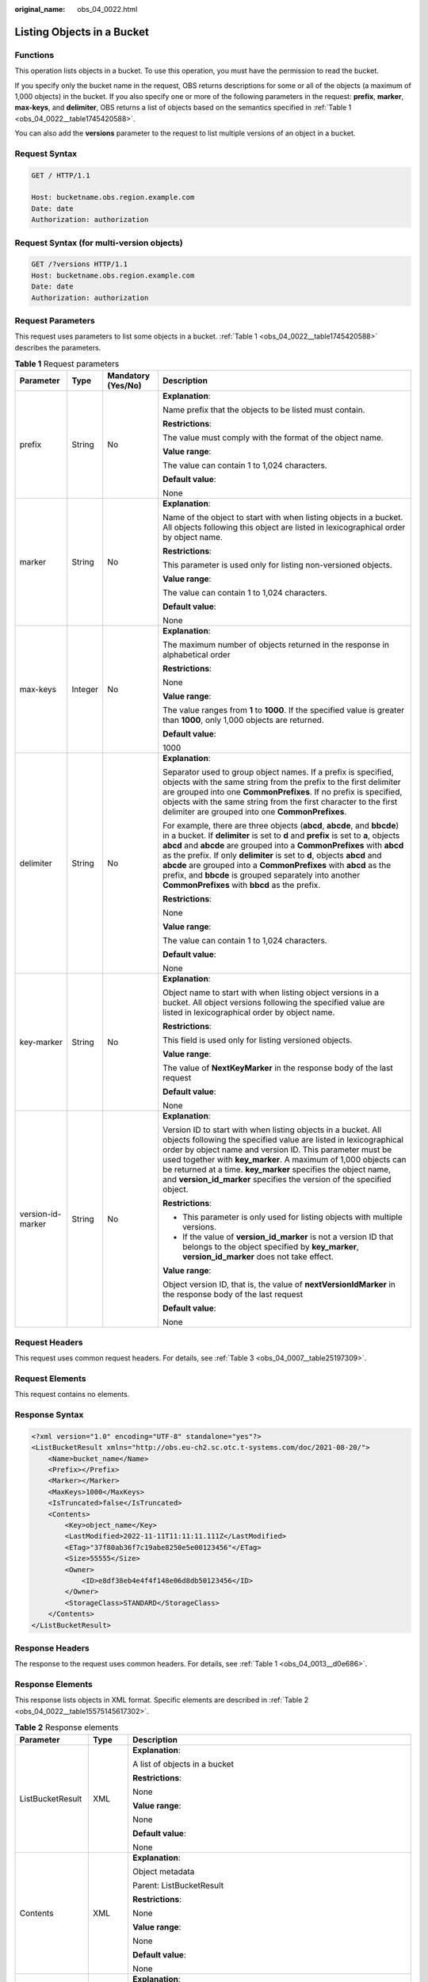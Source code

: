 :original_name: obs_04_0022.html

.. _obs_04_0022:

Listing Objects in a Bucket
===========================

Functions
---------

This operation lists objects in a bucket. To use this operation, you must have the permission to read the bucket.

If you specify only the bucket name in the request, OBS returns descriptions for some or all of the objects (a maximum of 1,000 objects) in the bucket. If you also specify one or more of the following parameters in the request: **prefix**, **marker**, **max-keys**, and **delimiter**, OBS returns a list of objects based on the semantics specified in :ref:`Table 1 <obs_04_0022__table1745420588>`.

You can also add the **versions** parameter to the request to list multiple versions of an object in a bucket.

Request Syntax
--------------

.. code-block:: text

   GET / HTTP/1.1

   Host: bucketname.obs.region.example.com
   Date: date
   Authorization: authorization

Request Syntax (for multi-version objects)
------------------------------------------

.. code-block:: text

   GET /?versions HTTP/1.1
   Host: bucketname.obs.region.example.com
   Date: date
   Authorization: authorization

Request Parameters
------------------

This request uses parameters to list some objects in a bucket. :ref:`Table 1 <obs_04_0022__table1745420588>` describes the parameters.

.. _obs_04_0022__table1745420588:

.. table:: **Table 1** Request parameters

   +-------------------+-----------------+--------------------+-----------------------------------------------------------------------------------------------------------------------------------------------------------------------------------------------------------------------------------------------------------------------------------------------------------------------------------------------------------------------------------------------------------------------------------------------------------------------------------------------------+
   | Parameter         | Type            | Mandatory (Yes/No) | Description                                                                                                                                                                                                                                                                                                                                                                                                                                                                                         |
   +===================+=================+====================+=====================================================================================================================================================================================================================================================================================================================================================================================================================================================================================================+
   | prefix            | String          | No                 | **Explanation**:                                                                                                                                                                                                                                                                                                                                                                                                                                                                                    |
   |                   |                 |                    |                                                                                                                                                                                                                                                                                                                                                                                                                                                                                                     |
   |                   |                 |                    | Name prefix that the objects to be listed must contain.                                                                                                                                                                                                                                                                                                                                                                                                                                             |
   |                   |                 |                    |                                                                                                                                                                                                                                                                                                                                                                                                                                                                                                     |
   |                   |                 |                    | **Restrictions**:                                                                                                                                                                                                                                                                                                                                                                                                                                                                                   |
   |                   |                 |                    |                                                                                                                                                                                                                                                                                                                                                                                                                                                                                                     |
   |                   |                 |                    | The value must comply with the format of the object name.                                                                                                                                                                                                                                                                                                                                                                                                                                           |
   |                   |                 |                    |                                                                                                                                                                                                                                                                                                                                                                                                                                                                                                     |
   |                   |                 |                    | **Value range**:                                                                                                                                                                                                                                                                                                                                                                                                                                                                                    |
   |                   |                 |                    |                                                                                                                                                                                                                                                                                                                                                                                                                                                                                                     |
   |                   |                 |                    | The value can contain 1 to 1,024 characters.                                                                                                                                                                                                                                                                                                                                                                                                                                                        |
   |                   |                 |                    |                                                                                                                                                                                                                                                                                                                                                                                                                                                                                                     |
   |                   |                 |                    | **Default value**:                                                                                                                                                                                                                                                                                                                                                                                                                                                                                  |
   |                   |                 |                    |                                                                                                                                                                                                                                                                                                                                                                                                                                                                                                     |
   |                   |                 |                    | None                                                                                                                                                                                                                                                                                                                                                                                                                                                                                                |
   +-------------------+-----------------+--------------------+-----------------------------------------------------------------------------------------------------------------------------------------------------------------------------------------------------------------------------------------------------------------------------------------------------------------------------------------------------------------------------------------------------------------------------------------------------------------------------------------------------+
   | marker            | String          | No                 | **Explanation**:                                                                                                                                                                                                                                                                                                                                                                                                                                                                                    |
   |                   |                 |                    |                                                                                                                                                                                                                                                                                                                                                                                                                                                                                                     |
   |                   |                 |                    | Name of the object to start with when listing objects in a bucket. All objects following this object are listed in lexicographical order by object name.                                                                                                                                                                                                                                                                                                                                            |
   |                   |                 |                    |                                                                                                                                                                                                                                                                                                                                                                                                                                                                                                     |
   |                   |                 |                    | **Restrictions**:                                                                                                                                                                                                                                                                                                                                                                                                                                                                                   |
   |                   |                 |                    |                                                                                                                                                                                                                                                                                                                                                                                                                                                                                                     |
   |                   |                 |                    | This parameter is used only for listing non-versioned objects.                                                                                                                                                                                                                                                                                                                                                                                                                                      |
   |                   |                 |                    |                                                                                                                                                                                                                                                                                                                                                                                                                                                                                                     |
   |                   |                 |                    | **Value range**:                                                                                                                                                                                                                                                                                                                                                                                                                                                                                    |
   |                   |                 |                    |                                                                                                                                                                                                                                                                                                                                                                                                                                                                                                     |
   |                   |                 |                    | The value can contain 1 to 1,024 characters.                                                                                                                                                                                                                                                                                                                                                                                                                                                        |
   |                   |                 |                    |                                                                                                                                                                                                                                                                                                                                                                                                                                                                                                     |
   |                   |                 |                    | **Default value**:                                                                                                                                                                                                                                                                                                                                                                                                                                                                                  |
   |                   |                 |                    |                                                                                                                                                                                                                                                                                                                                                                                                                                                                                                     |
   |                   |                 |                    | None                                                                                                                                                                                                                                                                                                                                                                                                                                                                                                |
   +-------------------+-----------------+--------------------+-----------------------------------------------------------------------------------------------------------------------------------------------------------------------------------------------------------------------------------------------------------------------------------------------------------------------------------------------------------------------------------------------------------------------------------------------------------------------------------------------------+
   | max-keys          | Integer         | No                 | **Explanation**:                                                                                                                                                                                                                                                                                                                                                                                                                                                                                    |
   |                   |                 |                    |                                                                                                                                                                                                                                                                                                                                                                                                                                                                                                     |
   |                   |                 |                    | The maximum number of objects returned in the response in alphabetical order                                                                                                                                                                                                                                                                                                                                                                                                                        |
   |                   |                 |                    |                                                                                                                                                                                                                                                                                                                                                                                                                                                                                                     |
   |                   |                 |                    | **Restrictions**:                                                                                                                                                                                                                                                                                                                                                                                                                                                                                   |
   |                   |                 |                    |                                                                                                                                                                                                                                                                                                                                                                                                                                                                                                     |
   |                   |                 |                    | None                                                                                                                                                                                                                                                                                                                                                                                                                                                                                                |
   |                   |                 |                    |                                                                                                                                                                                                                                                                                                                                                                                                                                                                                                     |
   |                   |                 |                    | **Value range**:                                                                                                                                                                                                                                                                                                                                                                                                                                                                                    |
   |                   |                 |                    |                                                                                                                                                                                                                                                                                                                                                                                                                                                                                                     |
   |                   |                 |                    | The value ranges from **1** to **1000**. If the specified value is greater than **1000**, only 1,000 objects are returned.                                                                                                                                                                                                                                                                                                                                                                          |
   |                   |                 |                    |                                                                                                                                                                                                                                                                                                                                                                                                                                                                                                     |
   |                   |                 |                    | **Default value**:                                                                                                                                                                                                                                                                                                                                                                                                                                                                                  |
   |                   |                 |                    |                                                                                                                                                                                                                                                                                                                                                                                                                                                                                                     |
   |                   |                 |                    | 1000                                                                                                                                                                                                                                                                                                                                                                                                                                                                                                |
   +-------------------+-----------------+--------------------+-----------------------------------------------------------------------------------------------------------------------------------------------------------------------------------------------------------------------------------------------------------------------------------------------------------------------------------------------------------------------------------------------------------------------------------------------------------------------------------------------------+
   | delimiter         | String          | No                 | **Explanation**:                                                                                                                                                                                                                                                                                                                                                                                                                                                                                    |
   |                   |                 |                    |                                                                                                                                                                                                                                                                                                                                                                                                                                                                                                     |
   |                   |                 |                    | Separator used to group object names. If a prefix is specified, objects with the same string from the prefix to the first delimiter are grouped into one **CommonPrefixes**. If no prefix is specified, objects with the same string from the first character to the first delimiter are grouped into one **CommonPrefixes**.                                                                                                                                                                       |
   |                   |                 |                    |                                                                                                                                                                                                                                                                                                                                                                                                                                                                                                     |
   |                   |                 |                    | For example, there are three objects (**abcd**, **abcde**, and **bbcde**) in a bucket. If **delimiter** is set to **d** and **prefix** is set to **a**, objects **abcd** and **abcde** are grouped into a **CommonPrefixes** with **abcd** as the prefix. If only **delimiter** is set to **d**, objects **abcd** and **abcde** are grouped into a **CommonPrefixes** with **abcd** as the prefix, and **bbcde** is grouped separately into another **CommonPrefixes** with **bbcd** as the prefix. |
   |                   |                 |                    |                                                                                                                                                                                                                                                                                                                                                                                                                                                                                                     |
   |                   |                 |                    | **Restrictions**:                                                                                                                                                                                                                                                                                                                                                                                                                                                                                   |
   |                   |                 |                    |                                                                                                                                                                                                                                                                                                                                                                                                                                                                                                     |
   |                   |                 |                    | None                                                                                                                                                                                                                                                                                                                                                                                                                                                                                                |
   |                   |                 |                    |                                                                                                                                                                                                                                                                                                                                                                                                                                                                                                     |
   |                   |                 |                    | **Value range**:                                                                                                                                                                                                                                                                                                                                                                                                                                                                                    |
   |                   |                 |                    |                                                                                                                                                                                                                                                                                                                                                                                                                                                                                                     |
   |                   |                 |                    | The value can contain 1 to 1,024 characters.                                                                                                                                                                                                                                                                                                                                                                                                                                                        |
   |                   |                 |                    |                                                                                                                                                                                                                                                                                                                                                                                                                                                                                                     |
   |                   |                 |                    | **Default value**:                                                                                                                                                                                                                                                                                                                                                                                                                                                                                  |
   |                   |                 |                    |                                                                                                                                                                                                                                                                                                                                                                                                                                                                                                     |
   |                   |                 |                    | None                                                                                                                                                                                                                                                                                                                                                                                                                                                                                                |
   +-------------------+-----------------+--------------------+-----------------------------------------------------------------------------------------------------------------------------------------------------------------------------------------------------------------------------------------------------------------------------------------------------------------------------------------------------------------------------------------------------------------------------------------------------------------------------------------------------+
   | key-marker        | String          | No                 | **Explanation**:                                                                                                                                                                                                                                                                                                                                                                                                                                                                                    |
   |                   |                 |                    |                                                                                                                                                                                                                                                                                                                                                                                                                                                                                                     |
   |                   |                 |                    | Object name to start with when listing object versions in a bucket. All object versions following the specified value are listed in lexicographical order by object name.                                                                                                                                                                                                                                                                                                                           |
   |                   |                 |                    |                                                                                                                                                                                                                                                                                                                                                                                                                                                                                                     |
   |                   |                 |                    | **Restrictions**:                                                                                                                                                                                                                                                                                                                                                                                                                                                                                   |
   |                   |                 |                    |                                                                                                                                                                                                                                                                                                                                                                                                                                                                                                     |
   |                   |                 |                    | This field is used only for listing versioned objects.                                                                                                                                                                                                                                                                                                                                                                                                                                              |
   |                   |                 |                    |                                                                                                                                                                                                                                                                                                                                                                                                                                                                                                     |
   |                   |                 |                    | **Value range**:                                                                                                                                                                                                                                                                                                                                                                                                                                                                                    |
   |                   |                 |                    |                                                                                                                                                                                                                                                                                                                                                                                                                                                                                                     |
   |                   |                 |                    | The value of **NextKeyMarker** in the response body of the last request                                                                                                                                                                                                                                                                                                                                                                                                                             |
   |                   |                 |                    |                                                                                                                                                                                                                                                                                                                                                                                                                                                                                                     |
   |                   |                 |                    | **Default value**:                                                                                                                                                                                                                                                                                                                                                                                                                                                                                  |
   |                   |                 |                    |                                                                                                                                                                                                                                                                                                                                                                                                                                                                                                     |
   |                   |                 |                    | None                                                                                                                                                                                                                                                                                                                                                                                                                                                                                                |
   +-------------------+-----------------+--------------------+-----------------------------------------------------------------------------------------------------------------------------------------------------------------------------------------------------------------------------------------------------------------------------------------------------------------------------------------------------------------------------------------------------------------------------------------------------------------------------------------------------+
   | version-id-marker | String          | No                 | **Explanation**:                                                                                                                                                                                                                                                                                                                                                                                                                                                                                    |
   |                   |                 |                    |                                                                                                                                                                                                                                                                                                                                                                                                                                                                                                     |
   |                   |                 |                    | Version ID to start with when listing objects in a bucket. All objects following the specified value are listed in lexicographical order by object name and version ID. This parameter must be used together with **key_marker**. A maximum of 1,000 objects can be returned at a time. **key_marker** specifies the object name, and **version_id_marker** specifies the version of the specified object.                                                                                          |
   |                   |                 |                    |                                                                                                                                                                                                                                                                                                                                                                                                                                                                                                     |
   |                   |                 |                    | **Restrictions**:                                                                                                                                                                                                                                                                                                                                                                                                                                                                                   |
   |                   |                 |                    |                                                                                                                                                                                                                                                                                                                                                                                                                                                                                                     |
   |                   |                 |                    | -  This parameter is only used for listing objects with multiple versions.                                                                                                                                                                                                                                                                                                                                                                                                                          |
   |                   |                 |                    | -  If the value of **version_id_marker** is not a version ID that belongs to the object specified by **key_marker**, **version_id_marker** does not take effect.                                                                                                                                                                                                                                                                                                                                    |
   |                   |                 |                    |                                                                                                                                                                                                                                                                                                                                                                                                                                                                                                     |
   |                   |                 |                    | **Value range**:                                                                                                                                                                                                                                                                                                                                                                                                                                                                                    |
   |                   |                 |                    |                                                                                                                                                                                                                                                                                                                                                                                                                                                                                                     |
   |                   |                 |                    | Object version ID, that is, the value of **nextVersionIdMarker** in the response body of the last request                                                                                                                                                                                                                                                                                                                                                                                           |
   |                   |                 |                    |                                                                                                                                                                                                                                                                                                                                                                                                                                                                                                     |
   |                   |                 |                    | **Default value**:                                                                                                                                                                                                                                                                                                                                                                                                                                                                                  |
   |                   |                 |                    |                                                                                                                                                                                                                                                                                                                                                                                                                                                                                                     |
   |                   |                 |                    | None                                                                                                                                                                                                                                                                                                                                                                                                                                                                                                |
   +-------------------+-----------------+--------------------+-----------------------------------------------------------------------------------------------------------------------------------------------------------------------------------------------------------------------------------------------------------------------------------------------------------------------------------------------------------------------------------------------------------------------------------------------------------------------------------------------------+

Request Headers
---------------

This request uses common request headers. For details, see :ref:`Table 3 <obs_04_0007__table25197309>`.

Request Elements
----------------

This request contains no elements.

Response Syntax
---------------

.. code-block::

   <?xml version="1.0" encoding="UTF-8" standalone="yes"?>
   <ListBucketResult xmlns="http://obs.eu-ch2.sc.otc.t-systems.com/doc/2021-08-20/">
       <Name>bucket_name</Name>
       <Prefix></Prefix>
       <Marker></Marker>
       <MaxKeys>1000</MaxKeys>
       <IsTruncated>false</IsTruncated>
       <Contents>
           <Key>object_name</Key>
           <LastModified>2022-11-11T11:11:11.111Z</LastModified>
           <ETag>"37f80ab36f7c19abe8250e5e00123456"</ETag>
           <Size>55555</Size>
           <Owner>
               <ID>e8df38eb4e4f4f148e06d8db50123456</ID>
           </Owner>
           <StorageClass>STANDARD</StorageClass>
       </Contents>
   </ListBucketResult>

Response Headers
----------------

The response to the request uses common headers. For details, see :ref:`Table 1 <obs_04_0013__d0e686>`.

Response Elements
-----------------

This response lists objects in XML format. Specific elements are described in :ref:`Table 2 <obs_04_0022__table15575145617302>`.

.. _obs_04_0022__table15575145617302:

.. table:: **Table 2** Response elements

   +-----------------------+-----------------------+----------------------------------------------------------------------------------------------------------------------------------------------------------------------------------------------------------------------------------------------------------------------------------------------------------------------------------------------------------------------------------------------------------------------------------------------------------------------------------------------------------------------------------------------------------------------------------------+
   | Parameter             | Type                  | Description                                                                                                                                                                                                                                                                                                                                                                                                                                                                                                                                                                            |
   +=======================+=======================+========================================================================================================================================================================================================================================================================================================================================================================================================================================================================================================================================================================================+
   | ListBucketResult      | XML                   | **Explanation**:                                                                                                                                                                                                                                                                                                                                                                                                                                                                                                                                                                       |
   |                       |                       |                                                                                                                                                                                                                                                                                                                                                                                                                                                                                                                                                                                        |
   |                       |                       | A list of objects in a bucket                                                                                                                                                                                                                                                                                                                                                                                                                                                                                                                                                          |
   |                       |                       |                                                                                                                                                                                                                                                                                                                                                                                                                                                                                                                                                                                        |
   |                       |                       | **Restrictions**:                                                                                                                                                                                                                                                                                                                                                                                                                                                                                                                                                                      |
   |                       |                       |                                                                                                                                                                                                                                                                                                                                                                                                                                                                                                                                                                                        |
   |                       |                       | None                                                                                                                                                                                                                                                                                                                                                                                                                                                                                                                                                                                   |
   |                       |                       |                                                                                                                                                                                                                                                                                                                                                                                                                                                                                                                                                                                        |
   |                       |                       | **Value range**:                                                                                                                                                                                                                                                                                                                                                                                                                                                                                                                                                                       |
   |                       |                       |                                                                                                                                                                                                                                                                                                                                                                                                                                                                                                                                                                                        |
   |                       |                       | None                                                                                                                                                                                                                                                                                                                                                                                                                                                                                                                                                                                   |
   |                       |                       |                                                                                                                                                                                                                                                                                                                                                                                                                                                                                                                                                                                        |
   |                       |                       | **Default value**:                                                                                                                                                                                                                                                                                                                                                                                                                                                                                                                                                                     |
   |                       |                       |                                                                                                                                                                                                                                                                                                                                                                                                                                                                                                                                                                                        |
   |                       |                       | None                                                                                                                                                                                                                                                                                                                                                                                                                                                                                                                                                                                   |
   +-----------------------+-----------------------+----------------------------------------------------------------------------------------------------------------------------------------------------------------------------------------------------------------------------------------------------------------------------------------------------------------------------------------------------------------------------------------------------------------------------------------------------------------------------------------------------------------------------------------------------------------------------------------+
   | Contents              | XML                   | **Explanation**:                                                                                                                                                                                                                                                                                                                                                                                                                                                                                                                                                                       |
   |                       |                       |                                                                                                                                                                                                                                                                                                                                                                                                                                                                                                                                                                                        |
   |                       |                       | Object metadata                                                                                                                                                                                                                                                                                                                                                                                                                                                                                                                                                                        |
   |                       |                       |                                                                                                                                                                                                                                                                                                                                                                                                                                                                                                                                                                                        |
   |                       |                       | Parent: ListBucketResult                                                                                                                                                                                                                                                                                                                                                                                                                                                                                                                                                               |
   |                       |                       |                                                                                                                                                                                                                                                                                                                                                                                                                                                                                                                                                                                        |
   |                       |                       | **Restrictions**:                                                                                                                                                                                                                                                                                                                                                                                                                                                                                                                                                                      |
   |                       |                       |                                                                                                                                                                                                                                                                                                                                                                                                                                                                                                                                                                                        |
   |                       |                       | None                                                                                                                                                                                                                                                                                                                                                                                                                                                                                                                                                                                   |
   |                       |                       |                                                                                                                                                                                                                                                                                                                                                                                                                                                                                                                                                                                        |
   |                       |                       | **Value range**:                                                                                                                                                                                                                                                                                                                                                                                                                                                                                                                                                                       |
   |                       |                       |                                                                                                                                                                                                                                                                                                                                                                                                                                                                                                                                                                                        |
   |                       |                       | None                                                                                                                                                                                                                                                                                                                                                                                                                                                                                                                                                                                   |
   |                       |                       |                                                                                                                                                                                                                                                                                                                                                                                                                                                                                                                                                                                        |
   |                       |                       | **Default value**:                                                                                                                                                                                                                                                                                                                                                                                                                                                                                                                                                                     |
   |                       |                       |                                                                                                                                                                                                                                                                                                                                                                                                                                                                                                                                                                                        |
   |                       |                       | None                                                                                                                                                                                                                                                                                                                                                                                                                                                                                                                                                                                   |
   +-----------------------+-----------------------+----------------------------------------------------------------------------------------------------------------------------------------------------------------------------------------------------------------------------------------------------------------------------------------------------------------------------------------------------------------------------------------------------------------------------------------------------------------------------------------------------------------------------------------------------------------------------------------+
   | CommonPrefixes        | XML                   | **Explanation**:                                                                                                                                                                                                                                                                                                                                                                                                                                                                                                                                                                       |
   |                       |                       |                                                                                                                                                                                                                                                                                                                                                                                                                                                                                                                                                                                        |
   |                       |                       | Group information. If you specify a delimiter in the request, the response contains group information in **CommonPrefixes**.                                                                                                                                                                                                                                                                                                                                                                                                                                                           |
   |                       |                       |                                                                                                                                                                                                                                                                                                                                                                                                                                                                                                                                                                                        |
   |                       |                       | Parent: ListBucketResult                                                                                                                                                                                                                                                                                                                                                                                                                                                                                                                                                               |
   |                       |                       |                                                                                                                                                                                                                                                                                                                                                                                                                                                                                                                                                                                        |
   |                       |                       | **Restrictions**:                                                                                                                                                                                                                                                                                                                                                                                                                                                                                                                                                                      |
   |                       |                       |                                                                                                                                                                                                                                                                                                                                                                                                                                                                                                                                                                                        |
   |                       |                       | None                                                                                                                                                                                                                                                                                                                                                                                                                                                                                                                                                                                   |
   |                       |                       |                                                                                                                                                                                                                                                                                                                                                                                                                                                                                                                                                                                        |
   |                       |                       | **Value range**:                                                                                                                                                                                                                                                                                                                                                                                                                                                                                                                                                                       |
   |                       |                       |                                                                                                                                                                                                                                                                                                                                                                                                                                                                                                                                                                                        |
   |                       |                       | None                                                                                                                                                                                                                                                                                                                                                                                                                                                                                                                                                                                   |
   |                       |                       |                                                                                                                                                                                                                                                                                                                                                                                                                                                                                                                                                                                        |
   |                       |                       | **Default value**:                                                                                                                                                                                                                                                                                                                                                                                                                                                                                                                                                                     |
   |                       |                       |                                                                                                                                                                                                                                                                                                                                                                                                                                                                                                                                                                                        |
   |                       |                       | None                                                                                                                                                                                                                                                                                                                                                                                                                                                                                                                                                                                   |
   +-----------------------+-----------------------+----------------------------------------------------------------------------------------------------------------------------------------------------------------------------------------------------------------------------------------------------------------------------------------------------------------------------------------------------------------------------------------------------------------------------------------------------------------------------------------------------------------------------------------------------------------------------------------+
   | Delimiter             | String                | **Explanation**:                                                                                                                                                                                                                                                                                                                                                                                                                                                                                                                                                                       |
   |                       |                       |                                                                                                                                                                                                                                                                                                                                                                                                                                                                                                                                                                                        |
   |                       |                       | Separator used to group object names. If a prefix is specified, objects with the same string from the prefix to the first delimiter are grouped into one **CommonPrefix**. If no prefix is specified, objects with the same string from the first character to the first delimiter are grouped into one **CommonPrefix**.                                                                                                                                                                                                                                                              |
   |                       |                       |                                                                                                                                                                                                                                                                                                                                                                                                                                                                                                                                                                                        |
   |                       |                       | Assume that a bucket has objects **abcd**, **abcde**, and **bbcde** in it. If **delimiter** is set to **d** and **prefix** is set to **a**, objects **abcd** and **abcde** are grouped into a **commonPrefix** with **abcd** as the prefix. If only **delimiter** is set to **d**, objects **abcd** and **abcde** are grouped into a **commonPrefix** with **abcd** as the prefix, and **bbcde** is grouped separately into another **commonPrefix** with **bbcd** as the prefix.                                                                                                      |
   |                       |                       |                                                                                                                                                                                                                                                                                                                                                                                                                                                                                                                                                                                        |
   |                       |                       | Parent: ListBucketResult                                                                                                                                                                                                                                                                                                                                                                                                                                                                                                                                                               |
   |                       |                       |                                                                                                                                                                                                                                                                                                                                                                                                                                                                                                                                                                                        |
   |                       |                       | **Restrictions**:                                                                                                                                                                                                                                                                                                                                                                                                                                                                                                                                                                      |
   |                       |                       |                                                                                                                                                                                                                                                                                                                                                                                                                                                                                                                                                                                        |
   |                       |                       | None                                                                                                                                                                                                                                                                                                                                                                                                                                                                                                                                                                                   |
   |                       |                       |                                                                                                                                                                                                                                                                                                                                                                                                                                                                                                                                                                                        |
   |                       |                       | **Value range**:                                                                                                                                                                                                                                                                                                                                                                                                                                                                                                                                                                       |
   |                       |                       |                                                                                                                                                                                                                                                                                                                                                                                                                                                                                                                                                                                        |
   |                       |                       | The value can contain 1 to 1,024 characters.                                                                                                                                                                                                                                                                                                                                                                                                                                                                                                                                           |
   |                       |                       |                                                                                                                                                                                                                                                                                                                                                                                                                                                                                                                                                                                        |
   |                       |                       | **Default value**:                                                                                                                                                                                                                                                                                                                                                                                                                                                                                                                                                                     |
   |                       |                       |                                                                                                                                                                                                                                                                                                                                                                                                                                                                                                                                                                                        |
   |                       |                       | None                                                                                                                                                                                                                                                                                                                                                                                                                                                                                                                                                                                   |
   +-----------------------+-----------------------+----------------------------------------------------------------------------------------------------------------------------------------------------------------------------------------------------------------------------------------------------------------------------------------------------------------------------------------------------------------------------------------------------------------------------------------------------------------------------------------------------------------------------------------------------------------------------------------+
   | ETag                  | String                | **Explanation**:                                                                                                                                                                                                                                                                                                                                                                                                                                                                                                                                                                       |
   |                       |                       |                                                                                                                                                                                                                                                                                                                                                                                                                                                                                                                                                                                        |
   |                       |                       | Base64-encoded 128-bit MD5 digest of an object. ETag is the unique identifier of the object content. It can be used to determine whether the object content is changed. For example, if the ETag value is **A** when an object is uploaded, but this value has changed to **B** when the object is downloaded, it indicates that the object content has been changed. The ETag value is a hash of the object. The ETag reflects changes to the object content, rather than the object metadata. An uploaded object or copied object has a unique ETag after being encrypted using MD5. |
   |                       |                       |                                                                                                                                                                                                                                                                                                                                                                                                                                                                                                                                                                                        |
   |                       |                       | Parent: ListBucketResult.Contents                                                                                                                                                                                                                                                                                                                                                                                                                                                                                                                                                      |
   |                       |                       |                                                                                                                                                                                                                                                                                                                                                                                                                                                                                                                                                                                        |
   |                       |                       | **Restriction**:                                                                                                                                                                                                                                                                                                                                                                                                                                                                                                                                                                       |
   |                       |                       |                                                                                                                                                                                                                                                                                                                                                                                                                                                                                                                                                                                        |
   |                       |                       | If the object is encrypted on the server side, the ETag value is not the MD5 digest of the object, but the unique identifier calculated through server-side encryption.                                                                                                                                                                                                                                                                                                                                                                                                                |
   |                       |                       |                                                                                                                                                                                                                                                                                                                                                                                                                                                                                                                                                                                        |
   |                       |                       | **Value range**:                                                                                                                                                                                                                                                                                                                                                                                                                                                                                                                                                                       |
   |                       |                       |                                                                                                                                                                                                                                                                                                                                                                                                                                                                                                                                                                                        |
   |                       |                       | The value must contain 32 characters.                                                                                                                                                                                                                                                                                                                                                                                                                                                                                                                                                  |
   |                       |                       |                                                                                                                                                                                                                                                                                                                                                                                                                                                                                                                                                                                        |
   |                       |                       | **Default value**:                                                                                                                                                                                                                                                                                                                                                                                                                                                                                                                                                                     |
   |                       |                       |                                                                                                                                                                                                                                                                                                                                                                                                                                                                                                                                                                                        |
   |                       |                       | None                                                                                                                                                                                                                                                                                                                                                                                                                                                                                                                                                                                   |
   +-----------------------+-----------------------+----------------------------------------------------------------------------------------------------------------------------------------------------------------------------------------------------------------------------------------------------------------------------------------------------------------------------------------------------------------------------------------------------------------------------------------------------------------------------------------------------------------------------------------------------------------------------------------+
   | Type                  | String                | **Explanation**:                                                                                                                                                                                                                                                                                                                                                                                                                                                                                                                                                                       |
   |                       |                       |                                                                                                                                                                                                                                                                                                                                                                                                                                                                                                                                                                                        |
   |                       |                       | Object type                                                                                                                                                                                                                                                                                                                                                                                                                                                                                                                                                                            |
   |                       |                       |                                                                                                                                                                                                                                                                                                                                                                                                                                                                                                                                                                                        |
   |                       |                       | Parent: ListBucketResult.Contents                                                                                                                                                                                                                                                                                                                                                                                                                                                                                                                                                      |
   |                       |                       |                                                                                                                                                                                                                                                                                                                                                                                                                                                                                                                                                                                        |
   |                       |                       | **Restrictions**:                                                                                                                                                                                                                                                                                                                                                                                                                                                                                                                                                                      |
   |                       |                       |                                                                                                                                                                                                                                                                                                                                                                                                                                                                                                                                                                                        |
   |                       |                       | This parameter is returned when the object is not a **Normal** object.                                                                                                                                                                                                                                                                                                                                                                                                                                                                                                                 |
   |                       |                       |                                                                                                                                                                                                                                                                                                                                                                                                                                                                                                                                                                                        |
   |                       |                       | **Value range**:                                                                                                                                                                                                                                                                                                                                                                                                                                                                                                                                                                       |
   |                       |                       |                                                                                                                                                                                                                                                                                                                                                                                                                                                                                                                                                                                        |
   |                       |                       | -  Normal: normal objects                                                                                                                                                                                                                                                                                                                                                                                                                                                                                                                                                              |
   |                       |                       | -  APPENDABLE: appendable objects                                                                                                                                                                                                                                                                                                                                                                                                                                                                                                                                                      |
   |                       |                       |                                                                                                                                                                                                                                                                                                                                                                                                                                                                                                                                                                                        |
   |                       |                       | **Default value**:                                                                                                                                                                                                                                                                                                                                                                                                                                                                                                                                                                     |
   |                       |                       |                                                                                                                                                                                                                                                                                                                                                                                                                                                                                                                                                                                        |
   |                       |                       | None                                                                                                                                                                                                                                                                                                                                                                                                                                                                                                                                                                                   |
   +-----------------------+-----------------------+----------------------------------------------------------------------------------------------------------------------------------------------------------------------------------------------------------------------------------------------------------------------------------------------------------------------------------------------------------------------------------------------------------------------------------------------------------------------------------------------------------------------------------------------------------------------------------------+
   | ID                    | String                | **Explanation**:                                                                                                                                                                                                                                                                                                                                                                                                                                                                                                                                                                       |
   |                       |                       |                                                                                                                                                                                                                                                                                                                                                                                                                                                                                                                                                                                        |
   |                       |                       | Domain ID of the object owner                                                                                                                                                                                                                                                                                                                                                                                                                                                                                                                                                          |
   |                       |                       |                                                                                                                                                                                                                                                                                                                                                                                                                                                                                                                                                                                        |
   |                       |                       | Parent: ListBucketResult.Contents.Owner                                                                                                                                                                                                                                                                                                                                                                                                                                                                                                                                                |
   |                       |                       |                                                                                                                                                                                                                                                                                                                                                                                                                                                                                                                                                                                        |
   |                       |                       | **Restrictions**:                                                                                                                                                                                                                                                                                                                                                                                                                                                                                                                                                                      |
   |                       |                       |                                                                                                                                                                                                                                                                                                                                                                                                                                                                                                                                                                                        |
   |                       |                       | None                                                                                                                                                                                                                                                                                                                                                                                                                                                                                                                                                                                   |
   |                       |                       |                                                                                                                                                                                                                                                                                                                                                                                                                                                                                                                                                                                        |
   |                       |                       | **Value range**:                                                                                                                                                                                                                                                                                                                                                                                                                                                                                                                                                                       |
   |                       |                       |                                                                                                                                                                                                                                                                                                                                                                                                                                                                                                                                                                                        |
   |                       |                       | :ref:`DomainId <obs_04_0117>`                                                                                                                                                                                                                                                                                                                                                                                                                                                                                                                                                          |
   |                       |                       |                                                                                                                                                                                                                                                                                                                                                                                                                                                                                                                                                                                        |
   |                       |                       | **Default value**:                                                                                                                                                                                                                                                                                                                                                                                                                                                                                                                                                                     |
   |                       |                       |                                                                                                                                                                                                                                                                                                                                                                                                                                                                                                                                                                                        |
   |                       |                       | None                                                                                                                                                                                                                                                                                                                                                                                                                                                                                                                                                                                   |
   +-----------------------+-----------------------+----------------------------------------------------------------------------------------------------------------------------------------------------------------------------------------------------------------------------------------------------------------------------------------------------------------------------------------------------------------------------------------------------------------------------------------------------------------------------------------------------------------------------------------------------------------------------------------+
   | IsTruncated           | Boolean               | **Explanation**:                                                                                                                                                                                                                                                                                                                                                                                                                                                                                                                                                                       |
   |                       |                       |                                                                                                                                                                                                                                                                                                                                                                                                                                                                                                                                                                                        |
   |                       |                       | Whether all results are returned in the response.                                                                                                                                                                                                                                                                                                                                                                                                                                                                                                                                      |
   |                       |                       |                                                                                                                                                                                                                                                                                                                                                                                                                                                                                                                                                                                        |
   |                       |                       | Parent: ListBucketResult                                                                                                                                                                                                                                                                                                                                                                                                                                                                                                                                                               |
   |                       |                       |                                                                                                                                                                                                                                                                                                                                                                                                                                                                                                                                                                                        |
   |                       |                       | **Restrictions**:                                                                                                                                                                                                                                                                                                                                                                                                                                                                                                                                                                      |
   |                       |                       |                                                                                                                                                                                                                                                                                                                                                                                                                                                                                                                                                                                        |
   |                       |                       | None                                                                                                                                                                                                                                                                                                                                                                                                                                                                                                                                                                                   |
   |                       |                       |                                                                                                                                                                                                                                                                                                                                                                                                                                                                                                                                                                                        |
   |                       |                       | **Value range**:                                                                                                                                                                                                                                                                                                                                                                                                                                                                                                                                                                       |
   |                       |                       |                                                                                                                                                                                                                                                                                                                                                                                                                                                                                                                                                                                        |
   |                       |                       | -  **true**: Not all results are returned.                                                                                                                                                                                                                                                                                                                                                                                                                                                                                                                                             |
   |                       |                       | -  **false**: All results are returned.                                                                                                                                                                                                                                                                                                                                                                                                                                                                                                                                                |
   |                       |                       |                                                                                                                                                                                                                                                                                                                                                                                                                                                                                                                                                                                        |
   |                       |                       | **Default value**:                                                                                                                                                                                                                                                                                                                                                                                                                                                                                                                                                                     |
   |                       |                       |                                                                                                                                                                                                                                                                                                                                                                                                                                                                                                                                                                                        |
   |                       |                       | None                                                                                                                                                                                                                                                                                                                                                                                                                                                                                                                                                                                   |
   +-----------------------+-----------------------+----------------------------------------------------------------------------------------------------------------------------------------------------------------------------------------------------------------------------------------------------------------------------------------------------------------------------------------------------------------------------------------------------------------------------------------------------------------------------------------------------------------------------------------------------------------------------------------+
   | Key                   | String                | **Explanation**:                                                                                                                                                                                                                                                                                                                                                                                                                                                                                                                                                                       |
   |                       |                       |                                                                                                                                                                                                                                                                                                                                                                                                                                                                                                                                                                                        |
   |                       |                       | Object name. An object is uniquely identified by an object name in a bucket. An object name is a complete path that does not contain the bucket name.                                                                                                                                                                                                                                                                                                                                                                                                                                  |
   |                       |                       |                                                                                                                                                                                                                                                                                                                                                                                                                                                                                                                                                                                        |
   |                       |                       | Parent: ListBucketResult.Contents                                                                                                                                                                                                                                                                                                                                                                                                                                                                                                                                                      |
   |                       |                       |                                                                                                                                                                                                                                                                                                                                                                                                                                                                                                                                                                                        |
   |                       |                       | **Restrictions**:                                                                                                                                                                                                                                                                                                                                                                                                                                                                                                                                                                      |
   |                       |                       |                                                                                                                                                                                                                                                                                                                                                                                                                                                                                                                                                                                        |
   |                       |                       | None                                                                                                                                                                                                                                                                                                                                                                                                                                                                                                                                                                                   |
   |                       |                       |                                                                                                                                                                                                                                                                                                                                                                                                                                                                                                                                                                                        |
   |                       |                       | **Value range**:                                                                                                                                                                                                                                                                                                                                                                                                                                                                                                                                                                       |
   |                       |                       |                                                                                                                                                                                                                                                                                                                                                                                                                                                                                                                                                                                        |
   |                       |                       | The value can contain 1 to 1,024 characters.                                                                                                                                                                                                                                                                                                                                                                                                                                                                                                                                           |
   |                       |                       |                                                                                                                                                                                                                                                                                                                                                                                                                                                                                                                                                                                        |
   |                       |                       | **Default value**:                                                                                                                                                                                                                                                                                                                                                                                                                                                                                                                                                                     |
   |                       |                       |                                                                                                                                                                                                                                                                                                                                                                                                                                                                                                                                                                                        |
   |                       |                       | None                                                                                                                                                                                                                                                                                                                                                                                                                                                                                                                                                                                   |
   +-----------------------+-----------------------+----------------------------------------------------------------------------------------------------------------------------------------------------------------------------------------------------------------------------------------------------------------------------------------------------------------------------------------------------------------------------------------------------------------------------------------------------------------------------------------------------------------------------------------------------------------------------------------+
   | LastModified          | Date                  | **Explanation**:                                                                                                                                                                                                                                                                                                                                                                                                                                                                                                                                                                       |
   |                       |                       |                                                                                                                                                                                                                                                                                                                                                                                                                                                                                                                                                                                        |
   |                       |                       | Time (UTC) when an object was last modified                                                                                                                                                                                                                                                                                                                                                                                                                                                                                                                                            |
   |                       |                       |                                                                                                                                                                                                                                                                                                                                                                                                                                                                                                                                                                                        |
   |                       |                       | Parent: ListBucketResult.Contents                                                                                                                                                                                                                                                                                                                                                                                                                                                                                                                                                      |
   |                       |                       |                                                                                                                                                                                                                                                                                                                                                                                                                                                                                                                                                                                        |
   |                       |                       | **Restrictions**:                                                                                                                                                                                                                                                                                                                                                                                                                                                                                                                                                                      |
   |                       |                       |                                                                                                                                                                                                                                                                                                                                                                                                                                                                                                                                                                                        |
   |                       |                       | The date is in the ISO8601 format.                                                                                                                                                                                                                                                                                                                                                                                                                                                                                                                                                     |
   |                       |                       |                                                                                                                                                                                                                                                                                                                                                                                                                                                                                                                                                                                        |
   |                       |                       | Example: **2018-01-01T00:00:00.000Z**                                                                                                                                                                                                                                                                                                                                                                                                                                                                                                                                                  |
   |                       |                       |                                                                                                                                                                                                                                                                                                                                                                                                                                                                                                                                                                                        |
   |                       |                       | **Value range**:                                                                                                                                                                                                                                                                                                                                                                                                                                                                                                                                                                       |
   |                       |                       |                                                                                                                                                                                                                                                                                                                                                                                                                                                                                                                                                                                        |
   |                       |                       | None                                                                                                                                                                                                                                                                                                                                                                                                                                                                                                                                                                                   |
   |                       |                       |                                                                                                                                                                                                                                                                                                                                                                                                                                                                                                                                                                                        |
   |                       |                       | **Default value**:                                                                                                                                                                                                                                                                                                                                                                                                                                                                                                                                                                     |
   |                       |                       |                                                                                                                                                                                                                                                                                                                                                                                                                                                                                                                                                                                        |
   |                       |                       | None                                                                                                                                                                                                                                                                                                                                                                                                                                                                                                                                                                                   |
   +-----------------------+-----------------------+----------------------------------------------------------------------------------------------------------------------------------------------------------------------------------------------------------------------------------------------------------------------------------------------------------------------------------------------------------------------------------------------------------------------------------------------------------------------------------------------------------------------------------------------------------------------------------------+
   | Marker                | String                | **Explanation**:                                                                                                                                                                                                                                                                                                                                                                                                                                                                                                                                                                       |
   |                       |                       |                                                                                                                                                                                                                                                                                                                                                                                                                                                                                                                                                                                        |
   |                       |                       | Name of the object to start with when listing objects in a bucket. All objects following this object are listed in lexicographical order by object name.                                                                                                                                                                                                                                                                                                                                                                                                                               |
   |                       |                       |                                                                                                                                                                                                                                                                                                                                                                                                                                                                                                                                                                                        |
   |                       |                       | Assume that you have the following objects: **test/a**, **test/b**, **test/c**, and **test/d**. If you specify **test/b** as the marker, **test/c** and **test/d** are returned.                                                                                                                                                                                                                                                                                                                                                                                                       |
   |                       |                       |                                                                                                                                                                                                                                                                                                                                                                                                                                                                                                                                                                                        |
   |                       |                       | Parent: ListBucketResult                                                                                                                                                                                                                                                                                                                                                                                                                                                                                                                                                               |
   |                       |                       |                                                                                                                                                                                                                                                                                                                                                                                                                                                                                                                                                                                        |
   |                       |                       | **Restrictions**:                                                                                                                                                                                                                                                                                                                                                                                                                                                                                                                                                                      |
   |                       |                       |                                                                                                                                                                                                                                                                                                                                                                                                                                                                                                                                                                                        |
   |                       |                       | None                                                                                                                                                                                                                                                                                                                                                                                                                                                                                                                                                                                   |
   |                       |                       |                                                                                                                                                                                                                                                                                                                                                                                                                                                                                                                                                                                        |
   |                       |                       | **Value range**:                                                                                                                                                                                                                                                                                                                                                                                                                                                                                                                                                                       |
   |                       |                       |                                                                                                                                                                                                                                                                                                                                                                                                                                                                                                                                                                                        |
   |                       |                       | The value can contain 1 to 1,024 characters.                                                                                                                                                                                                                                                                                                                                                                                                                                                                                                                                           |
   |                       |                       |                                                                                                                                                                                                                                                                                                                                                                                                                                                                                                                                                                                        |
   |                       |                       | **Default value**:                                                                                                                                                                                                                                                                                                                                                                                                                                                                                                                                                                     |
   |                       |                       |                                                                                                                                                                                                                                                                                                                                                                                                                                                                                                                                                                                        |
   |                       |                       | None                                                                                                                                                                                                                                                                                                                                                                                                                                                                                                                                                                                   |
   +-----------------------+-----------------------+----------------------------------------------------------------------------------------------------------------------------------------------------------------------------------------------------------------------------------------------------------------------------------------------------------------------------------------------------------------------------------------------------------------------------------------------------------------------------------------------------------------------------------------------------------------------------------------+
   | NextMarker            | String                | **Explanation**:                                                                                                                                                                                                                                                                                                                                                                                                                                                                                                                                                                       |
   |                       |                       |                                                                                                                                                                                                                                                                                                                                                                                                                                                                                                                                                                                        |
   |                       |                       | The last object in the returned list. This parameter is returned when not all the objects are listed. You can set the **Marker** value to list the remaining objects in follow-up requests.                                                                                                                                                                                                                                                                                                                                                                                            |
   |                       |                       |                                                                                                                                                                                                                                                                                                                                                                                                                                                                                                                                                                                        |
   |                       |                       | Parent: ListBucketResult                                                                                                                                                                                                                                                                                                                                                                                                                                                                                                                                                               |
   |                       |                       |                                                                                                                                                                                                                                                                                                                                                                                                                                                                                                                                                                                        |
   |                       |                       | **Restrictions**:                                                                                                                                                                                                                                                                                                                                                                                                                                                                                                                                                                      |
   |                       |                       |                                                                                                                                                                                                                                                                                                                                                                                                                                                                                                                                                                                        |
   |                       |                       | None                                                                                                                                                                                                                                                                                                                                                                                                                                                                                                                                                                                   |
   |                       |                       |                                                                                                                                                                                                                                                                                                                                                                                                                                                                                                                                                                                        |
   |                       |                       | **Value range**:                                                                                                                                                                                                                                                                                                                                                                                                                                                                                                                                                                       |
   |                       |                       |                                                                                                                                                                                                                                                                                                                                                                                                                                                                                                                                                                                        |
   |                       |                       | An object name string                                                                                                                                                                                                                                                                                                                                                                                                                                                                                                                                                                  |
   |                       |                       |                                                                                                                                                                                                                                                                                                                                                                                                                                                                                                                                                                                        |
   |                       |                       | **Default value**:                                                                                                                                                                                                                                                                                                                                                                                                                                                                                                                                                                     |
   |                       |                       |                                                                                                                                                                                                                                                                                                                                                                                                                                                                                                                                                                                        |
   |                       |                       | None                                                                                                                                                                                                                                                                                                                                                                                                                                                                                                                                                                                   |
   +-----------------------+-----------------------+----------------------------------------------------------------------------------------------------------------------------------------------------------------------------------------------------------------------------------------------------------------------------------------------------------------------------------------------------------------------------------------------------------------------------------------------------------------------------------------------------------------------------------------------------------------------------------------+
   | MaxKeys               | String                | **Explanation**:                                                                                                                                                                                                                                                                                                                                                                                                                                                                                                                                                                       |
   |                       |                       |                                                                                                                                                                                                                                                                                                                                                                                                                                                                                                                                                                                        |
   |                       |                       | The maximum number of objects returned in the response in alphabetical order                                                                                                                                                                                                                                                                                                                                                                                                                                                                                                           |
   |                       |                       |                                                                                                                                                                                                                                                                                                                                                                                                                                                                                                                                                                                        |
   |                       |                       | Parent: ListBucketResult                                                                                                                                                                                                                                                                                                                                                                                                                                                                                                                                                               |
   |                       |                       |                                                                                                                                                                                                                                                                                                                                                                                                                                                                                                                                                                                        |
   |                       |                       | **Restrictions**:                                                                                                                                                                                                                                                                                                                                                                                                                                                                                                                                                                      |
   |                       |                       |                                                                                                                                                                                                                                                                                                                                                                                                                                                                                                                                                                                        |
   |                       |                       | None                                                                                                                                                                                                                                                                                                                                                                                                                                                                                                                                                                                   |
   |                       |                       |                                                                                                                                                                                                                                                                                                                                                                                                                                                                                                                                                                                        |
   |                       |                       | **Value range**:                                                                                                                                                                                                                                                                                                                                                                                                                                                                                                                                                                       |
   |                       |                       |                                                                                                                                                                                                                                                                                                                                                                                                                                                                                                                                                                                        |
   |                       |                       | The value ranges from 1 to 1000. If a value larger than 1000 is specified, 1000 is used.                                                                                                                                                                                                                                                                                                                                                                                                                                                                                               |
   |                       |                       |                                                                                                                                                                                                                                                                                                                                                                                                                                                                                                                                                                                        |
   |                       |                       | **Default value**:                                                                                                                                                                                                                                                                                                                                                                                                                                                                                                                                                                     |
   |                       |                       |                                                                                                                                                                                                                                                                                                                                                                                                                                                                                                                                                                                        |
   |                       |                       | 1000                                                                                                                                                                                                                                                                                                                                                                                                                                                                                                                                                                                   |
   +-----------------------+-----------------------+----------------------------------------------------------------------------------------------------------------------------------------------------------------------------------------------------------------------------------------------------------------------------------------------------------------------------------------------------------------------------------------------------------------------------------------------------------------------------------------------------------------------------------------------------------------------------------------+
   | Name                  | String                | **Explanation**:                                                                                                                                                                                                                                                                                                                                                                                                                                                                                                                                                                       |
   |                       |                       |                                                                                                                                                                                                                                                                                                                                                                                                                                                                                                                                                                                        |
   |                       |                       | Bucket name                                                                                                                                                                                                                                                                                                                                                                                                                                                                                                                                                                            |
   |                       |                       |                                                                                                                                                                                                                                                                                                                                                                                                                                                                                                                                                                                        |
   |                       |                       | Parent: ListBucketResult                                                                                                                                                                                                                                                                                                                                                                                                                                                                                                                                                               |
   |                       |                       |                                                                                                                                                                                                                                                                                                                                                                                                                                                                                                                                                                                        |
   |                       |                       | **Restrictions**:                                                                                                                                                                                                                                                                                                                                                                                                                                                                                                                                                                      |
   |                       |                       |                                                                                                                                                                                                                                                                                                                                                                                                                                                                                                                                                                                        |
   |                       |                       | -  A bucket name must be unique across all accounts and regions.                                                                                                                                                                                                                                                                                                                                                                                                                                                                                                                       |
   |                       |                       | -  A bucket name:                                                                                                                                                                                                                                                                                                                                                                                                                                                                                                                                                                      |
   |                       |                       |                                                                                                                                                                                                                                                                                                                                                                                                                                                                                                                                                                                        |
   |                       |                       |    -  Must be 3 to 63 characters long and start with a digit or letter. Lowercase letters, digits, hyphens (-), and periods (.) are allowed.                                                                                                                                                                                                                                                                                                                                                                                                                                           |
   |                       |                       |    -  Cannot be formatted as an IP address.                                                                                                                                                                                                                                                                                                                                                                                                                                                                                                                                            |
   |                       |                       |    -  Cannot start or end with a hyphen (-) or period (.).                                                                                                                                                                                                                                                                                                                                                                                                                                                                                                                             |
   |                       |                       |    -  Cannot contain two consecutive periods (..), for example, **my..bucket**.                                                                                                                                                                                                                                                                                                                                                                                                                                                                                                        |
   |                       |                       |    -  Cannot contain a period (.) and a hyphen (-) adjacent to each other, for example, **my-.bucket** or **my.-bucket**.                                                                                                                                                                                                                                                                                                                                                                                                                                                              |
   |                       |                       |                                                                                                                                                                                                                                                                                                                                                                                                                                                                                                                                                                                        |
   |                       |                       | -  If you repeatedly create buckets of the same name in the same region, no error will be reported and the bucket attributes comply with those set in the first creation request.                                                                                                                                                                                                                                                                                                                                                                                                      |
   |                       |                       |                                                                                                                                                                                                                                                                                                                                                                                                                                                                                                                                                                                        |
   |                       |                       | **Default value**:                                                                                                                                                                                                                                                                                                                                                                                                                                                                                                                                                                     |
   |                       |                       |                                                                                                                                                                                                                                                                                                                                                                                                                                                                                                                                                                                        |
   |                       |                       | None                                                                                                                                                                                                                                                                                                                                                                                                                                                                                                                                                                                   |
   +-----------------------+-----------------------+----------------------------------------------------------------------------------------------------------------------------------------------------------------------------------------------------------------------------------------------------------------------------------------------------------------------------------------------------------------------------------------------------------------------------------------------------------------------------------------------------------------------------------------------------------------------------------------+
   | Owner                 | XML                   | **Explanation**:                                                                                                                                                                                                                                                                                                                                                                                                                                                                                                                                                                       |
   |                       |                       |                                                                                                                                                                                                                                                                                                                                                                                                                                                                                                                                                                                        |
   |                       |                       | User information, including the domain ID and name of the object owner                                                                                                                                                                                                                                                                                                                                                                                                                                                                                                                 |
   |                       |                       |                                                                                                                                                                                                                                                                                                                                                                                                                                                                                                                                                                                        |
   |                       |                       | Parent: ListBucketResult.Contents                                                                                                                                                                                                                                                                                                                                                                                                                                                                                                                                                      |
   |                       |                       |                                                                                                                                                                                                                                                                                                                                                                                                                                                                                                                                                                                        |
   |                       |                       | **Restrictions**:                                                                                                                                                                                                                                                                                                                                                                                                                                                                                                                                                                      |
   |                       |                       |                                                                                                                                                                                                                                                                                                                                                                                                                                                                                                                                                                                        |
   |                       |                       | None                                                                                                                                                                                                                                                                                                                                                                                                                                                                                                                                                                                   |
   |                       |                       |                                                                                                                                                                                                                                                                                                                                                                                                                                                                                                                                                                                        |
   |                       |                       | **Value range**:                                                                                                                                                                                                                                                                                                                                                                                                                                                                                                                                                                       |
   |                       |                       |                                                                                                                                                                                                                                                                                                                                                                                                                                                                                                                                                                                        |
   |                       |                       | None                                                                                                                                                                                                                                                                                                                                                                                                                                                                                                                                                                                   |
   |                       |                       |                                                                                                                                                                                                                                                                                                                                                                                                                                                                                                                                                                                        |
   |                       |                       | **Default value**:                                                                                                                                                                                                                                                                                                                                                                                                                                                                                                                                                                     |
   |                       |                       |                                                                                                                                                                                                                                                                                                                                                                                                                                                                                                                                                                                        |
   |                       |                       | None                                                                                                                                                                                                                                                                                                                                                                                                                                                                                                                                                                                   |
   +-----------------------+-----------------------+----------------------------------------------------------------------------------------------------------------------------------------------------------------------------------------------------------------------------------------------------------------------------------------------------------------------------------------------------------------------------------------------------------------------------------------------------------------------------------------------------------------------------------------------------------------------------------------+
   | DisplayName           | String                | **Explanation**:                                                                                                                                                                                                                                                                                                                                                                                                                                                                                                                                                                       |
   |                       |                       |                                                                                                                                                                                                                                                                                                                                                                                                                                                                                                                                                                                        |
   |                       |                       | Name of the object owner                                                                                                                                                                                                                                                                                                                                                                                                                                                                                                                                                               |
   |                       |                       |                                                                                                                                                                                                                                                                                                                                                                                                                                                                                                                                                                                        |
   |                       |                       | Parent: ListBucketResult.Contents.Owner                                                                                                                                                                                                                                                                                                                                                                                                                                                                                                                                                |
   |                       |                       |                                                                                                                                                                                                                                                                                                                                                                                                                                                                                                                                                                                        |
   |                       |                       | **Restrictions**:                                                                                                                                                                                                                                                                                                                                                                                                                                                                                                                                                                      |
   |                       |                       |                                                                                                                                                                                                                                                                                                                                                                                                                                                                                                                                                                                        |
   |                       |                       | None                                                                                                                                                                                                                                                                                                                                                                                                                                                                                                                                                                                   |
   |                       |                       |                                                                                                                                                                                                                                                                                                                                                                                                                                                                                                                                                                                        |
   |                       |                       | **Value range**:                                                                                                                                                                                                                                                                                                                                                                                                                                                                                                                                                                       |
   |                       |                       |                                                                                                                                                                                                                                                                                                                                                                                                                                                                                                                                                                                        |
   |                       |                       | None                                                                                                                                                                                                                                                                                                                                                                                                                                                                                                                                                                                   |
   |                       |                       |                                                                                                                                                                                                                                                                                                                                                                                                                                                                                                                                                                                        |
   |                       |                       | **Default value**:                                                                                                                                                                                                                                                                                                                                                                                                                                                                                                                                                                     |
   |                       |                       |                                                                                                                                                                                                                                                                                                                                                                                                                                                                                                                                                                                        |
   |                       |                       | None                                                                                                                                                                                                                                                                                                                                                                                                                                                                                                                                                                                   |
   +-----------------------+-----------------------+----------------------------------------------------------------------------------------------------------------------------------------------------------------------------------------------------------------------------------------------------------------------------------------------------------------------------------------------------------------------------------------------------------------------------------------------------------------------------------------------------------------------------------------------------------------------------------------+
   | Prefix                | String                | **Explanation**:                                                                                                                                                                                                                                                                                                                                                                                                                                                                                                                                                                       |
   |                       |                       |                                                                                                                                                                                                                                                                                                                                                                                                                                                                                                                                                                                        |
   |                       |                       | Name prefix that the objects to be listed must contain.                                                                                                                                                                                                                                                                                                                                                                                                                                                                                                                                |
   |                       |                       |                                                                                                                                                                                                                                                                                                                                                                                                                                                                                                                                                                                        |
   |                       |                       | Assume that you have the following objects: **logs/day1**, **logs/day2**, **logs/day3**, and **ExampleObject.jpg**. If you specify **logs/** as the prefix, **logs/day1**, **logs/day2**, and **logs/day3** will be returned. If you leave this parameter blank and there are also no other filters specified, all objects in the bucket will be returned.                                                                                                                                                                                                                             |
   |                       |                       |                                                                                                                                                                                                                                                                                                                                                                                                                                                                                                                                                                                        |
   |                       |                       | Parent: ListBucketResult                                                                                                                                                                                                                                                                                                                                                                                                                                                                                                                                                               |
   |                       |                       |                                                                                                                                                                                                                                                                                                                                                                                                                                                                                                                                                                                        |
   |                       |                       | **Restrictions**:                                                                                                                                                                                                                                                                                                                                                                                                                                                                                                                                                                      |
   |                       |                       |                                                                                                                                                                                                                                                                                                                                                                                                                                                                                                                                                                                        |
   |                       |                       | The prefix you specified must already exist in the bucket.                                                                                                                                                                                                                                                                                                                                                                                                                                                                                                                             |
   |                       |                       |                                                                                                                                                                                                                                                                                                                                                                                                                                                                                                                                                                                        |
   |                       |                       | **Value range**:                                                                                                                                                                                                                                                                                                                                                                                                                                                                                                                                                                       |
   |                       |                       |                                                                                                                                                                                                                                                                                                                                                                                                                                                                                                                                                                                        |
   |                       |                       | The value can contain 1 to 1,024 characters.                                                                                                                                                                                                                                                                                                                                                                                                                                                                                                                                           |
   |                       |                       |                                                                                                                                                                                                                                                                                                                                                                                                                                                                                                                                                                                        |
   |                       |                       | **Default value**:                                                                                                                                                                                                                                                                                                                                                                                                                                                                                                                                                                     |
   |                       |                       |                                                                                                                                                                                                                                                                                                                                                                                                                                                                                                                                                                                        |
   |                       |                       | None                                                                                                                                                                                                                                                                                                                                                                                                                                                                                                                                                                                   |
   +-----------------------+-----------------------+----------------------------------------------------------------------------------------------------------------------------------------------------------------------------------------------------------------------------------------------------------------------------------------------------------------------------------------------------------------------------------------------------------------------------------------------------------------------------------------------------------------------------------------------------------------------------------------+
   | Size                  | String                | **Explanation**:                                                                                                                                                                                                                                                                                                                                                                                                                                                                                                                                                                       |
   |                       |                       |                                                                                                                                                                                                                                                                                                                                                                                                                                                                                                                                                                                        |
   |                       |                       | Object size in bytes                                                                                                                                                                                                                                                                                                                                                                                                                                                                                                                                                                   |
   |                       |                       |                                                                                                                                                                                                                                                                                                                                                                                                                                                                                                                                                                                        |
   |                       |                       | Parent: ListBucketResult.Contents                                                                                                                                                                                                                                                                                                                                                                                                                                                                                                                                                      |
   |                       |                       |                                                                                                                                                                                                                                                                                                                                                                                                                                                                                                                                                                                        |
   |                       |                       | **Restrictions**:                                                                                                                                                                                                                                                                                                                                                                                                                                                                                                                                                                      |
   |                       |                       |                                                                                                                                                                                                                                                                                                                                                                                                                                                                                                                                                                                        |
   |                       |                       | None                                                                                                                                                                                                                                                                                                                                                                                                                                                                                                                                                                                   |
   |                       |                       |                                                                                                                                                                                                                                                                                                                                                                                                                                                                                                                                                                                        |
   |                       |                       | **Value range**:                                                                                                                                                                                                                                                                                                                                                                                                                                                                                                                                                                       |
   |                       |                       |                                                                                                                                                                                                                                                                                                                                                                                                                                                                                                                                                                                        |
   |                       |                       | The value ranges from 0 TB to 48.8 TB, in bytes.                                                                                                                                                                                                                                                                                                                                                                                                                                                                                                                                       |
   |                       |                       |                                                                                                                                                                                                                                                                                                                                                                                                                                                                                                                                                                                        |
   |                       |                       | **Default value**:                                                                                                                                                                                                                                                                                                                                                                                                                                                                                                                                                                     |
   |                       |                       |                                                                                                                                                                                                                                                                                                                                                                                                                                                                                                                                                                                        |
   |                       |                       | None                                                                                                                                                                                                                                                                                                                                                                                                                                                                                                                                                                                   |
   +-----------------------+-----------------------+----------------------------------------------------------------------------------------------------------------------------------------------------------------------------------------------------------------------------------------------------------------------------------------------------------------------------------------------------------------------------------------------------------------------------------------------------------------------------------------------------------------------------------------------------------------------------------------+
   | StorageClass          | String                | **Explanation**:                                                                                                                                                                                                                                                                                                                                                                                                                                                                                                                                                                       |
   |                       |                       |                                                                                                                                                                                                                                                                                                                                                                                                                                                                                                                                                                                        |
   |                       |                       | Storage class of an object.                                                                                                                                                                                                                                                                                                                                                                                                                                                                                                                                                            |
   |                       |                       |                                                                                                                                                                                                                                                                                                                                                                                                                                                                                                                                                                                        |
   |                       |                       | Parent: ListBucketResult.Contents                                                                                                                                                                                                                                                                                                                                                                                                                                                                                                                                                      |
   |                       |                       |                                                                                                                                                                                                                                                                                                                                                                                                                                                                                                                                                                                        |
   |                       |                       | **Restrictions**:                                                                                                                                                                                                                                                                                                                                                                                                                                                                                                                                                                      |
   |                       |                       |                                                                                                                                                                                                                                                                                                                                                                                                                                                                                                                                                                                        |
   |                       |                       | None                                                                                                                                                                                                                                                                                                                                                                                                                                                                                                                                                                                   |
   |                       |                       |                                                                                                                                                                                                                                                                                                                                                                                                                                                                                                                                                                                        |
   |                       |                       | **Value range**:                                                                                                                                                                                                                                                                                                                                                                                                                                                                                                                                                                       |
   |                       |                       |                                                                                                                                                                                                                                                                                                                                                                                                                                                                                                                                                                                        |
   |                       |                       | -  STANDARD                                                                                                                                                                                                                                                                                                                                                                                                                                                                                                                                                                            |
   |                       |                       | -  WARM                                                                                                                                                                                                                                                                                                                                                                                                                                                                                                                                                                                |
   |                       |                       | -  COLD                                                                                                                                                                                                                                                                                                                                                                                                                                                                                                                                                                                |
   |                       |                       |                                                                                                                                                                                                                                                                                                                                                                                                                                                                                                                                                                                        |
   |                       |                       | **Default value**:                                                                                                                                                                                                                                                                                                                                                                                                                                                                                                                                                                     |
   |                       |                       |                                                                                                                                                                                                                                                                                                                                                                                                                                                                                                                                                                                        |
   |                       |                       | None                                                                                                                                                                                                                                                                                                                                                                                                                                                                                                                                                                                   |
   +-----------------------+-----------------------+----------------------------------------------------------------------------------------------------------------------------------------------------------------------------------------------------------------------------------------------------------------------------------------------------------------------------------------------------------------------------------------------------------------------------------------------------------------------------------------------------------------------------------------------------------------------------------------+

.. table:: **Table 3** Elements in the response message for listing versioned objects

   +-----------------------+-----------------------+----------------------------------------------------------------------------------------------------------------------------------------------------------------------------------------------------------------------------------------------------------------------------------------------------------------------------------------------------------------------------------------------------------------------------------------------------------------------------------------------------------------------------------------------------------------------------------------+
   | Parameter             | Type                  | Description                                                                                                                                                                                                                                                                                                                                                                                                                                                                                                                                                                            |
   +=======================+=======================+========================================================================================================================================================================================================================================================================================================================================================================================================================================================================================================================================================================================+
   | ListVersionsResult    | Container             | **Explanation**:                                                                                                                                                                                                                                                                                                                                                                                                                                                                                                                                                                       |
   |                       |                       |                                                                                                                                                                                                                                                                                                                                                                                                                                                                                                                                                                                        |
   |                       |                       | Container for the list of objects (including versioned objects)                                                                                                                                                                                                                                                                                                                                                                                                                                                                                                                        |
   |                       |                       |                                                                                                                                                                                                                                                                                                                                                                                                                                                                                                                                                                                        |
   |                       |                       | **Restrictions**:                                                                                                                                                                                                                                                                                                                                                                                                                                                                                                                                                                      |
   |                       |                       |                                                                                                                                                                                                                                                                                                                                                                                                                                                                                                                                                                                        |
   |                       |                       | None                                                                                                                                                                                                                                                                                                                                                                                                                                                                                                                                                                                   |
   |                       |                       |                                                                                                                                                                                                                                                                                                                                                                                                                                                                                                                                                                                        |
   |                       |                       | **Value range**:                                                                                                                                                                                                                                                                                                                                                                                                                                                                                                                                                                       |
   |                       |                       |                                                                                                                                                                                                                                                                                                                                                                                                                                                                                                                                                                                        |
   |                       |                       | None                                                                                                                                                                                                                                                                                                                                                                                                                                                                                                                                                                                   |
   |                       |                       |                                                                                                                                                                                                                                                                                                                                                                                                                                                                                                                                                                                        |
   |                       |                       | **Default value**:                                                                                                                                                                                                                                                                                                                                                                                                                                                                                                                                                                     |
   |                       |                       |                                                                                                                                                                                                                                                                                                                                                                                                                                                                                                                                                                                        |
   |                       |                       | None                                                                                                                                                                                                                                                                                                                                                                                                                                                                                                                                                                                   |
   +-----------------------+-----------------------+----------------------------------------------------------------------------------------------------------------------------------------------------------------------------------------------------------------------------------------------------------------------------------------------------------------------------------------------------------------------------------------------------------------------------------------------------------------------------------------------------------------------------------------------------------------------------------------+
   | Name                  | String                | **Explanation**:                                                                                                                                                                                                                                                                                                                                                                                                                                                                                                                                                                       |
   |                       |                       |                                                                                                                                                                                                                                                                                                                                                                                                                                                                                                                                                                                        |
   |                       |                       | Bucket name                                                                                                                                                                                                                                                                                                                                                                                                                                                                                                                                                                            |
   |                       |                       |                                                                                                                                                                                                                                                                                                                                                                                                                                                                                                                                                                                        |
   |                       |                       | Parent: ListVersionsResult                                                                                                                                                                                                                                                                                                                                                                                                                                                                                                                                                             |
   |                       |                       |                                                                                                                                                                                                                                                                                                                                                                                                                                                                                                                                                                                        |
   |                       |                       | **Restrictions**:                                                                                                                                                                                                                                                                                                                                                                                                                                                                                                                                                                      |
   |                       |                       |                                                                                                                                                                                                                                                                                                                                                                                                                                                                                                                                                                                        |
   |                       |                       | -  A bucket name must be unique across all accounts and regions.                                                                                                                                                                                                                                                                                                                                                                                                                                                                                                                       |
   |                       |                       | -  A bucket name:                                                                                                                                                                                                                                                                                                                                                                                                                                                                                                                                                                      |
   |                       |                       |                                                                                                                                                                                                                                                                                                                                                                                                                                                                                                                                                                                        |
   |                       |                       |    -  Must be 3 to 63 characters long and start with a digit or letter. Lowercase letters, digits, hyphens (-), and periods (.) are allowed.                                                                                                                                                                                                                                                                                                                                                                                                                                           |
   |                       |                       |    -  Cannot be formatted as an IP address.                                                                                                                                                                                                                                                                                                                                                                                                                                                                                                                                            |
   |                       |                       |    -  Cannot start or end with a hyphen (-) or period (.).                                                                                                                                                                                                                                                                                                                                                                                                                                                                                                                             |
   |                       |                       |    -  Cannot contain two consecutive periods (..), for example, **my..bucket**.                                                                                                                                                                                                                                                                                                                                                                                                                                                                                                        |
   |                       |                       |    -  Cannot contain a period (.) and a hyphen (-) adjacent to each other, for example, **my-.bucket** or **my.-bucket**.                                                                                                                                                                                                                                                                                                                                                                                                                                                              |
   |                       |                       |                                                                                                                                                                                                                                                                                                                                                                                                                                                                                                                                                                                        |
   |                       |                       | -  If you repeatedly create buckets of the same name in the same region, no error will be reported and the bucket attributes comply with those set in the first creation request.                                                                                                                                                                                                                                                                                                                                                                                                      |
   |                       |                       |                                                                                                                                                                                                                                                                                                                                                                                                                                                                                                                                                                                        |
   |                       |                       | **Value range**:                                                                                                                                                                                                                                                                                                                                                                                                                                                                                                                                                                       |
   |                       |                       |                                                                                                                                                                                                                                                                                                                                                                                                                                                                                                                                                                                        |
   |                       |                       | None                                                                                                                                                                                                                                                                                                                                                                                                                                                                                                                                                                                   |
   |                       |                       |                                                                                                                                                                                                                                                                                                                                                                                                                                                                                                                                                                                        |
   |                       |                       | **Default value**:                                                                                                                                                                                                                                                                                                                                                                                                                                                                                                                                                                     |
   |                       |                       |                                                                                                                                                                                                                                                                                                                                                                                                                                                                                                                                                                                        |
   |                       |                       | None                                                                                                                                                                                                                                                                                                                                                                                                                                                                                                                                                                                   |
   +-----------------------+-----------------------+----------------------------------------------------------------------------------------------------------------------------------------------------------------------------------------------------------------------------------------------------------------------------------------------------------------------------------------------------------------------------------------------------------------------------------------------------------------------------------------------------------------------------------------------------------------------------------------+
   | Prefix                | String                | **Explanation**:                                                                                                                                                                                                                                                                                                                                                                                                                                                                                                                                                                       |
   |                       |                       |                                                                                                                                                                                                                                                                                                                                                                                                                                                                                                                                                                                        |
   |                       |                       | Name prefix that the objects to be listed must contain.                                                                                                                                                                                                                                                                                                                                                                                                                                                                                                                                |
   |                       |                       |                                                                                                                                                                                                                                                                                                                                                                                                                                                                                                                                                                                        |
   |                       |                       | Assume that you have the following objects: **logs/day1**, **logs/day2**, **logs/day3**, and **ExampleObject.jpg**. If you specify **logs/** as the prefix, **logs/day1**, **logs/day2**, and **logs/day3** will be returned. If you leave this parameter blank and there are also no other filters specified, all objects in the bucket will be returned.                                                                                                                                                                                                                             |
   |                       |                       |                                                                                                                                                                                                                                                                                                                                                                                                                                                                                                                                                                                        |
   |                       |                       | Parent: ListVersionsResult                                                                                                                                                                                                                                                                                                                                                                                                                                                                                                                                                             |
   |                       |                       |                                                                                                                                                                                                                                                                                                                                                                                                                                                                                                                                                                                        |
   |                       |                       | **Restrictions**:                                                                                                                                                                                                                                                                                                                                                                                                                                                                                                                                                                      |
   |                       |                       |                                                                                                                                                                                                                                                                                                                                                                                                                                                                                                                                                                                        |
   |                       |                       | The prefix you specified must already exist in the bucket.                                                                                                                                                                                                                                                                                                                                                                                                                                                                                                                             |
   |                       |                       |                                                                                                                                                                                                                                                                                                                                                                                                                                                                                                                                                                                        |
   |                       |                       | **Value range**:                                                                                                                                                                                                                                                                                                                                                                                                                                                                                                                                                                       |
   |                       |                       |                                                                                                                                                                                                                                                                                                                                                                                                                                                                                                                                                                                        |
   |                       |                       | The value can contain 1 to 1,024 characters.                                                                                                                                                                                                                                                                                                                                                                                                                                                                                                                                           |
   |                       |                       |                                                                                                                                                                                                                                                                                                                                                                                                                                                                                                                                                                                        |
   |                       |                       | **Default value**:                                                                                                                                                                                                                                                                                                                                                                                                                                                                                                                                                                     |
   |                       |                       |                                                                                                                                                                                                                                                                                                                                                                                                                                                                                                                                                                                        |
   |                       |                       | None                                                                                                                                                                                                                                                                                                                                                                                                                                                                                                                                                                                   |
   +-----------------------+-----------------------+----------------------------------------------------------------------------------------------------------------------------------------------------------------------------------------------------------------------------------------------------------------------------------------------------------------------------------------------------------------------------------------------------------------------------------------------------------------------------------------------------------------------------------------------------------------------------------------+
   | KeyMarker             | String                | **Explanation**:                                                                                                                                                                                                                                                                                                                                                                                                                                                                                                                                                                       |
   |                       |                       |                                                                                                                                                                                                                                                                                                                                                                                                                                                                                                                                                                                        |
   |                       |                       | Name of the object to start with when listing objects in a bucket. All objects following this object are listed in lexicographical order by object name.                                                                                                                                                                                                                                                                                                                                                                                                                               |
   |                       |                       |                                                                                                                                                                                                                                                                                                                                                                                                                                                                                                                                                                                        |
   |                       |                       | Assume that you have the following objects: **test/a**, **test/b**, **test/c**, and **test/d**. If you specify **test/b** as the marker, **test/c** and **test/d** are returned.                                                                                                                                                                                                                                                                                                                                                                                                       |
   |                       |                       |                                                                                                                                                                                                                                                                                                                                                                                                                                                                                                                                                                                        |
   |                       |                       | Parent: ListVersionsResult                                                                                                                                                                                                                                                                                                                                                                                                                                                                                                                                                             |
   |                       |                       |                                                                                                                                                                                                                                                                                                                                                                                                                                                                                                                                                                                        |
   |                       |                       | **Restrictions**:                                                                                                                                                                                                                                                                                                                                                                                                                                                                                                                                                                      |
   |                       |                       |                                                                                                                                                                                                                                                                                                                                                                                                                                                                                                                                                                                        |
   |                       |                       | This parameter is used only for listing versioned objects.                                                                                                                                                                                                                                                                                                                                                                                                                                                                                                                             |
   |                       |                       |                                                                                                                                                                                                                                                                                                                                                                                                                                                                                                                                                                                        |
   |                       |                       | **Value range**:                                                                                                                                                                                                                                                                                                                                                                                                                                                                                                                                                                       |
   |                       |                       |                                                                                                                                                                                                                                                                                                                                                                                                                                                                                                                                                                                        |
   |                       |                       | The value can contain 1 to 1,024 characters.                                                                                                                                                                                                                                                                                                                                                                                                                                                                                                                                           |
   |                       |                       |                                                                                                                                                                                                                                                                                                                                                                                                                                                                                                                                                                                        |
   |                       |                       | **Default value**:                                                                                                                                                                                                                                                                                                                                                                                                                                                                                                                                                                     |
   |                       |                       |                                                                                                                                                                                                                                                                                                                                                                                                                                                                                                                                                                                        |
   |                       |                       | None                                                                                                                                                                                                                                                                                                                                                                                                                                                                                                                                                                                   |
   +-----------------------+-----------------------+----------------------------------------------------------------------------------------------------------------------------------------------------------------------------------------------------------------------------------------------------------------------------------------------------------------------------------------------------------------------------------------------------------------------------------------------------------------------------------------------------------------------------------------------------------------------------------------+
   | VersionIdMarker       | String                | **Explanation**:                                                                                                                                                                                                                                                                                                                                                                                                                                                                                                                                                                       |
   |                       |                       |                                                                                                                                                                                                                                                                                                                                                                                                                                                                                                                                                                                        |
   |                       |                       | Version ID to start with when listing versioned objects, which is consistent with that set in the request                                                                                                                                                                                                                                                                                                                                                                                                                                                                              |
   |                       |                       |                                                                                                                                                                                                                                                                                                                                                                                                                                                                                                                                                                                        |
   |                       |                       | **Restrictions**:                                                                                                                                                                                                                                                                                                                                                                                                                                                                                                                                                                      |
   |                       |                       |                                                                                                                                                                                                                                                                                                                                                                                                                                                                                                                                                                                        |
   |                       |                       | This parameter is used only for listing versioned objects.                                                                                                                                                                                                                                                                                                                                                                                                                                                                                                                             |
   |                       |                       |                                                                                                                                                                                                                                                                                                                                                                                                                                                                                                                                                                                        |
   |                       |                       | **Value range**:                                                                                                                                                                                                                                                                                                                                                                                                                                                                                                                                                                       |
   |                       |                       |                                                                                                                                                                                                                                                                                                                                                                                                                                                                                                                                                                                        |
   |                       |                       | The value must contain 32 characters.                                                                                                                                                                                                                                                                                                                                                                                                                                                                                                                                                  |
   |                       |                       |                                                                                                                                                                                                                                                                                                                                                                                                                                                                                                                                                                                        |
   |                       |                       | **Default value**:                                                                                                                                                                                                                                                                                                                                                                                                                                                                                                                                                                     |
   |                       |                       |                                                                                                                                                                                                                                                                                                                                                                                                                                                                                                                                                                                        |
   |                       |                       | None                                                                                                                                                                                                                                                                                                                                                                                                                                                                                                                                                                                   |
   +-----------------------+-----------------------+----------------------------------------------------------------------------------------------------------------------------------------------------------------------------------------------------------------------------------------------------------------------------------------------------------------------------------------------------------------------------------------------------------------------------------------------------------------------------------------------------------------------------------------------------------------------------------------+
   | NextKeyMarker         | String                | **Explanation**:                                                                                                                                                                                                                                                                                                                                                                                                                                                                                                                                                                       |
   |                       |                       |                                                                                                                                                                                                                                                                                                                                                                                                                                                                                                                                                                                        |
   |                       |                       | Start position when listing versioned objects in the next request. Key marker for the last returned object in the list. **NextKeyMarker** is returned when not all the objects are listed. You can set the **KeyMarker** value to list the remaining objects in follow-up requests.                                                                                                                                                                                                                                                                                                    |
   |                       |                       |                                                                                                                                                                                                                                                                                                                                                                                                                                                                                                                                                                                        |
   |                       |                       | Parent: ListVersionsResult                                                                                                                                                                                                                                                                                                                                                                                                                                                                                                                                                             |
   |                       |                       |                                                                                                                                                                                                                                                                                                                                                                                                                                                                                                                                                                                        |
   |                       |                       | **Restrictions**:                                                                                                                                                                                                                                                                                                                                                                                                                                                                                                                                                                      |
   |                       |                       |                                                                                                                                                                                                                                                                                                                                                                                                                                                                                                                                                                                        |
   |                       |                       | None                                                                                                                                                                                                                                                                                                                                                                                                                                                                                                                                                                                   |
   |                       |                       |                                                                                                                                                                                                                                                                                                                                                                                                                                                                                                                                                                                        |
   |                       |                       | **Value range**:                                                                                                                                                                                                                                                                                                                                                                                                                                                                                                                                                                       |
   |                       |                       |                                                                                                                                                                                                                                                                                                                                                                                                                                                                                                                                                                                        |
   |                       |                       | An object name string                                                                                                                                                                                                                                                                                                                                                                                                                                                                                                                                                                  |
   |                       |                       |                                                                                                                                                                                                                                                                                                                                                                                                                                                                                                                                                                                        |
   |                       |                       | **Default value**:                                                                                                                                                                                                                                                                                                                                                                                                                                                                                                                                                                     |
   |                       |                       |                                                                                                                                                                                                                                                                                                                                                                                                                                                                                                                                                                                        |
   |                       |                       | None                                                                                                                                                                                                                                                                                                                                                                                                                                                                                                                                                                                   |
   +-----------------------+-----------------------+----------------------------------------------------------------------------------------------------------------------------------------------------------------------------------------------------------------------------------------------------------------------------------------------------------------------------------------------------------------------------------------------------------------------------------------------------------------------------------------------------------------------------------------------------------------------------------------+
   | NextVersionIdMarker   | String                | **Explanation**:                                                                                                                                                                                                                                                                                                                                                                                                                                                                                                                                                                       |
   |                       |                       |                                                                                                                                                                                                                                                                                                                                                                                                                                                                                                                                                                                        |
   |                       |                       | Version ID to start with when listing versioned objects in the next request. It is used with the **nextKeyMarker** parameter. Version ID marker for the last returned object in the list. **NextVersionIdMarker** is returned when not all the objects are listed. You can set the **VersionIdMarker** value to list the remaining objects in follow-up requests.                                                                                                                                                                                                                      |
   |                       |                       |                                                                                                                                                                                                                                                                                                                                                                                                                                                                                                                                                                                        |
   |                       |                       | Parent: ListVersionsResult                                                                                                                                                                                                                                                                                                                                                                                                                                                                                                                                                             |
   |                       |                       |                                                                                                                                                                                                                                                                                                                                                                                                                                                                                                                                                                                        |
   |                       |                       | **Restrictions**:                                                                                                                                                                                                                                                                                                                                                                                                                                                                                                                                                                      |
   |                       |                       |                                                                                                                                                                                                                                                                                                                                                                                                                                                                                                                                                                                        |
   |                       |                       | This parameter is used only for listing versioned objects.                                                                                                                                                                                                                                                                                                                                                                                                                                                                                                                             |
   |                       |                       |                                                                                                                                                                                                                                                                                                                                                                                                                                                                                                                                                                                        |
   |                       |                       | **Value range**:                                                                                                                                                                                                                                                                                                                                                                                                                                                                                                                                                                       |
   |                       |                       |                                                                                                                                                                                                                                                                                                                                                                                                                                                                                                                                                                                        |
   |                       |                       | The value must contain 32 characters.                                                                                                                                                                                                                                                                                                                                                                                                                                                                                                                                                  |
   |                       |                       |                                                                                                                                                                                                                                                                                                                                                                                                                                                                                                                                                                                        |
   |                       |                       | **Default value**:                                                                                                                                                                                                                                                                                                                                                                                                                                                                                                                                                                     |
   |                       |                       |                                                                                                                                                                                                                                                                                                                                                                                                                                                                                                                                                                                        |
   |                       |                       | None                                                                                                                                                                                                                                                                                                                                                                                                                                                                                                                                                                                   |
   +-----------------------+-----------------------+----------------------------------------------------------------------------------------------------------------------------------------------------------------------------------------------------------------------------------------------------------------------------------------------------------------------------------------------------------------------------------------------------------------------------------------------------------------------------------------------------------------------------------------------------------------------------------------+
   | MaxKeys               | String                | **Explanation**:                                                                                                                                                                                                                                                                                                                                                                                                                                                                                                                                                                       |
   |                       |                       |                                                                                                                                                                                                                                                                                                                                                                                                                                                                                                                                                                                        |
   |                       |                       | The maximum number of objects returned in the response in alphabetical order                                                                                                                                                                                                                                                                                                                                                                                                                                                                                                           |
   |                       |                       |                                                                                                                                                                                                                                                                                                                                                                                                                                                                                                                                                                                        |
   |                       |                       | Parent: ListVersionsResult                                                                                                                                                                                                                                                                                                                                                                                                                                                                                                                                                             |
   |                       |                       |                                                                                                                                                                                                                                                                                                                                                                                                                                                                                                                                                                                        |
   |                       |                       | **Restrictions**:                                                                                                                                                                                                                                                                                                                                                                                                                                                                                                                                                                      |
   |                       |                       |                                                                                                                                                                                                                                                                                                                                                                                                                                                                                                                                                                                        |
   |                       |                       | None                                                                                                                                                                                                                                                                                                                                                                                                                                                                                                                                                                                   |
   |                       |                       |                                                                                                                                                                                                                                                                                                                                                                                                                                                                                                                                                                                        |
   |                       |                       | **Value range**:                                                                                                                                                                                                                                                                                                                                                                                                                                                                                                                                                                       |
   |                       |                       |                                                                                                                                                                                                                                                                                                                                                                                                                                                                                                                                                                                        |
   |                       |                       | The value ranges from 1 to 1000. If a value larger than 1000 is specified, 1000 is used.                                                                                                                                                                                                                                                                                                                                                                                                                                                                                               |
   |                       |                       |                                                                                                                                                                                                                                                                                                                                                                                                                                                                                                                                                                                        |
   |                       |                       | **Default value**:                                                                                                                                                                                                                                                                                                                                                                                                                                                                                                                                                                     |
   |                       |                       |                                                                                                                                                                                                                                                                                                                                                                                                                                                                                                                                                                                        |
   |                       |                       | 1000                                                                                                                                                                                                                                                                                                                                                                                                                                                                                                                                                                                   |
   +-----------------------+-----------------------+----------------------------------------------------------------------------------------------------------------------------------------------------------------------------------------------------------------------------------------------------------------------------------------------------------------------------------------------------------------------------------------------------------------------------------------------------------------------------------------------------------------------------------------------------------------------------------------+
   | IsTruncated           | Boolean               | **Explanation**:                                                                                                                                                                                                                                                                                                                                                                                                                                                                                                                                                                       |
   |                       |                       |                                                                                                                                                                                                                                                                                                                                                                                                                                                                                                                                                                                        |
   |                       |                       | Whether all results are returned in the response.                                                                                                                                                                                                                                                                                                                                                                                                                                                                                                                                      |
   |                       |                       |                                                                                                                                                                                                                                                                                                                                                                                                                                                                                                                                                                                        |
   |                       |                       | Parent: ListVersionsResult                                                                                                                                                                                                                                                                                                                                                                                                                                                                                                                                                             |
   |                       |                       |                                                                                                                                                                                                                                                                                                                                                                                                                                                                                                                                                                                        |
   |                       |                       | **Restrictions**:                                                                                                                                                                                                                                                                                                                                                                                                                                                                                                                                                                      |
   |                       |                       |                                                                                                                                                                                                                                                                                                                                                                                                                                                                                                                                                                                        |
   |                       |                       | None                                                                                                                                                                                                                                                                                                                                                                                                                                                                                                                                                                                   |
   |                       |                       |                                                                                                                                                                                                                                                                                                                                                                                                                                                                                                                                                                                        |
   |                       |                       | **Value range**:                                                                                                                                                                                                                                                                                                                                                                                                                                                                                                                                                                       |
   |                       |                       |                                                                                                                                                                                                                                                                                                                                                                                                                                                                                                                                                                                        |
   |                       |                       | -  **true**: Not all results are returned.                                                                                                                                                                                                                                                                                                                                                                                                                                                                                                                                             |
   |                       |                       | -  **false**: All results are returned.                                                                                                                                                                                                                                                                                                                                                                                                                                                                                                                                                |
   |                       |                       |                                                                                                                                                                                                                                                                                                                                                                                                                                                                                                                                                                                        |
   |                       |                       | **Default value**:                                                                                                                                                                                                                                                                                                                                                                                                                                                                                                                                                                     |
   |                       |                       |                                                                                                                                                                                                                                                                                                                                                                                                                                                                                                                                                                                        |
   |                       |                       | None                                                                                                                                                                                                                                                                                                                                                                                                                                                                                                                                                                                   |
   +-----------------------+-----------------------+----------------------------------------------------------------------------------------------------------------------------------------------------------------------------------------------------------------------------------------------------------------------------------------------------------------------------------------------------------------------------------------------------------------------------------------------------------------------------------------------------------------------------------------------------------------------------------------+
   | Version               | Container             | **Explanation**:                                                                                                                                                                                                                                                                                                                                                                                                                                                                                                                                                                       |
   |                       |                       |                                                                                                                                                                                                                                                                                                                                                                                                                                                                                                                                                                                        |
   |                       |                       | Container that contains the version information                                                                                                                                                                                                                                                                                                                                                                                                                                                                                                                                        |
   |                       |                       |                                                                                                                                                                                                                                                                                                                                                                                                                                                                                                                                                                                        |
   |                       |                       | Parent: ListVersionsResult                                                                                                                                                                                                                                                                                                                                                                                                                                                                                                                                                             |
   |                       |                       |                                                                                                                                                                                                                                                                                                                                                                                                                                                                                                                                                                                        |
   |                       |                       | **Restrictions**:                                                                                                                                                                                                                                                                                                                                                                                                                                                                                                                                                                      |
   |                       |                       |                                                                                                                                                                                                                                                                                                                                                                                                                                                                                                                                                                                        |
   |                       |                       | None                                                                                                                                                                                                                                                                                                                                                                                                                                                                                                                                                                                   |
   |                       |                       |                                                                                                                                                                                                                                                                                                                                                                                                                                                                                                                                                                                        |
   |                       |                       | **Value range**:                                                                                                                                                                                                                                                                                                                                                                                                                                                                                                                                                                       |
   |                       |                       |                                                                                                                                                                                                                                                                                                                                                                                                                                                                                                                                                                                        |
   |                       |                       | None                                                                                                                                                                                                                                                                                                                                                                                                                                                                                                                                                                                   |
   |                       |                       |                                                                                                                                                                                                                                                                                                                                                                                                                                                                                                                                                                                        |
   |                       |                       | **Default value**:                                                                                                                                                                                                                                                                                                                                                                                                                                                                                                                                                                     |
   |                       |                       |                                                                                                                                                                                                                                                                                                                                                                                                                                                                                                                                                                                        |
   |                       |                       | None                                                                                                                                                                                                                                                                                                                                                                                                                                                                                                                                                                                   |
   +-----------------------+-----------------------+----------------------------------------------------------------------------------------------------------------------------------------------------------------------------------------------------------------------------------------------------------------------------------------------------------------------------------------------------------------------------------------------------------------------------------------------------------------------------------------------------------------------------------------------------------------------------------------+
   | DeleteMarker          | Container             | **Explanation**:                                                                                                                                                                                                                                                                                                                                                                                                                                                                                                                                                                       |
   |                       |                       |                                                                                                                                                                                                                                                                                                                                                                                                                                                                                                                                                                                        |
   |                       |                       | Container that contains objects with delete markers                                                                                                                                                                                                                                                                                                                                                                                                                                                                                                                                    |
   |                       |                       |                                                                                                                                                                                                                                                                                                                                                                                                                                                                                                                                                                                        |
   |                       |                       | Parent: ListVersionsResult                                                                                                                                                                                                                                                                                                                                                                                                                                                                                                                                                             |
   |                       |                       |                                                                                                                                                                                                                                                                                                                                                                                                                                                                                                                                                                                        |
   |                       |                       | **Restrictions**:                                                                                                                                                                                                                                                                                                                                                                                                                                                                                                                                                                      |
   |                       |                       |                                                                                                                                                                                                                                                                                                                                                                                                                                                                                                                                                                                        |
   |                       |                       | None                                                                                                                                                                                                                                                                                                                                                                                                                                                                                                                                                                                   |
   |                       |                       |                                                                                                                                                                                                                                                                                                                                                                                                                                                                                                                                                                                        |
   |                       |                       | **Value range**:                                                                                                                                                                                                                                                                                                                                                                                                                                                                                                                                                                       |
   |                       |                       |                                                                                                                                                                                                                                                                                                                                                                                                                                                                                                                                                                                        |
   |                       |                       | None                                                                                                                                                                                                                                                                                                                                                                                                                                                                                                                                                                                   |
   |                       |                       |                                                                                                                                                                                                                                                                                                                                                                                                                                                                                                                                                                                        |
   |                       |                       | **Default value**:                                                                                                                                                                                                                                                                                                                                                                                                                                                                                                                                                                     |
   |                       |                       |                                                                                                                                                                                                                                                                                                                                                                                                                                                                                                                                                                                        |
   |                       |                       | None                                                                                                                                                                                                                                                                                                                                                                                                                                                                                                                                                                                   |
   +-----------------------+-----------------------+----------------------------------------------------------------------------------------------------------------------------------------------------------------------------------------------------------------------------------------------------------------------------------------------------------------------------------------------------------------------------------------------------------------------------------------------------------------------------------------------------------------------------------------------------------------------------------------+
   | Key                   | String                | **Explanation**:                                                                                                                                                                                                                                                                                                                                                                                                                                                                                                                                                                       |
   |                       |                       |                                                                                                                                                                                                                                                                                                                                                                                                                                                                                                                                                                                        |
   |                       |                       | Name of the versioned object. An object is uniquely identified by an object name in a bucket. An object name is a complete path that does not contain the bucket name.                                                                                                                                                                                                                                                                                                                                                                                                                 |
   |                       |                       |                                                                                                                                                                                                                                                                                                                                                                                                                                                                                                                                                                                        |
   |                       |                       | Parent: ListVersionsResult.Version \| ListVersionsResult.DeleteMarker                                                                                                                                                                                                                                                                                                                                                                                                                                                                                                                  |
   |                       |                       |                                                                                                                                                                                                                                                                                                                                                                                                                                                                                                                                                                                        |
   |                       |                       | **Restrictions**:                                                                                                                                                                                                                                                                                                                                                                                                                                                                                                                                                                      |
   |                       |                       |                                                                                                                                                                                                                                                                                                                                                                                                                                                                                                                                                                                        |
   |                       |                       | None                                                                                                                                                                                                                                                                                                                                                                                                                                                                                                                                                                                   |
   |                       |                       |                                                                                                                                                                                                                                                                                                                                                                                                                                                                                                                                                                                        |
   |                       |                       | **Value range**:                                                                                                                                                                                                                                                                                                                                                                                                                                                                                                                                                                       |
   |                       |                       |                                                                                                                                                                                                                                                                                                                                                                                                                                                                                                                                                                                        |
   |                       |                       | The value can contain 1 to 1,024 characters.                                                                                                                                                                                                                                                                                                                                                                                                                                                                                                                                           |
   |                       |                       |                                                                                                                                                                                                                                                                                                                                                                                                                                                                                                                                                                                        |
   |                       |                       | **Default value**:                                                                                                                                                                                                                                                                                                                                                                                                                                                                                                                                                                     |
   |                       |                       |                                                                                                                                                                                                                                                                                                                                                                                                                                                                                                                                                                                        |
   |                       |                       | None                                                                                                                                                                                                                                                                                                                                                                                                                                                                                                                                                                                   |
   +-----------------------+-----------------------+----------------------------------------------------------------------------------------------------------------------------------------------------------------------------------------------------------------------------------------------------------------------------------------------------------------------------------------------------------------------------------------------------------------------------------------------------------------------------------------------------------------------------------------------------------------------------------------+
   | VersionId             | String                | **Explanation**:                                                                                                                                                                                                                                                                                                                                                                                                                                                                                                                                                                       |
   |                       |                       |                                                                                                                                                                                                                                                                                                                                                                                                                                                                                                                                                                                        |
   |                       |                       | Version ID of the object.                                                                                                                                                                                                                                                                                                                                                                                                                                                                                                                                                              |
   |                       |                       |                                                                                                                                                                                                                                                                                                                                                                                                                                                                                                                                                                                        |
   |                       |                       | Parent: ListVersionsResult.Version \| ListVersionsResult.DeleteMarker                                                                                                                                                                                                                                                                                                                                                                                                                                                                                                                  |
   |                       |                       |                                                                                                                                                                                                                                                                                                                                                                                                                                                                                                                                                                                        |
   |                       |                       | **Restrictions**:                                                                                                                                                                                                                                                                                                                                                                                                                                                                                                                                                                      |
   |                       |                       |                                                                                                                                                                                                                                                                                                                                                                                                                                                                                                                                                                                        |
   |                       |                       | None                                                                                                                                                                                                                                                                                                                                                                                                                                                                                                                                                                                   |
   |                       |                       |                                                                                                                                                                                                                                                                                                                                                                                                                                                                                                                                                                                        |
   |                       |                       | **Value range**:                                                                                                                                                                                                                                                                                                                                                                                                                                                                                                                                                                       |
   |                       |                       |                                                                                                                                                                                                                                                                                                                                                                                                                                                                                                                                                                                        |
   |                       |                       | The value must contain 32 characters.                                                                                                                                                                                                                                                                                                                                                                                                                                                                                                                                                  |
   |                       |                       |                                                                                                                                                                                                                                                                                                                                                                                                                                                                                                                                                                                        |
   |                       |                       | **Default value**:                                                                                                                                                                                                                                                                                                                                                                                                                                                                                                                                                                     |
   |                       |                       |                                                                                                                                                                                                                                                                                                                                                                                                                                                                                                                                                                                        |
   |                       |                       | None                                                                                                                                                                                                                                                                                                                                                                                                                                                                                                                                                                                   |
   +-----------------------+-----------------------+----------------------------------------------------------------------------------------------------------------------------------------------------------------------------------------------------------------------------------------------------------------------------------------------------------------------------------------------------------------------------------------------------------------------------------------------------------------------------------------------------------------------------------------------------------------------------------------+
   | IsLatest              | Boolean               | **Explanation**:                                                                                                                                                                                                                                                                                                                                                                                                                                                                                                                                                                       |
   |                       |                       |                                                                                                                                                                                                                                                                                                                                                                                                                                                                                                                                                                                        |
   |                       |                       | Whether the object is of the latest version                                                                                                                                                                                                                                                                                                                                                                                                                                                                                                                                            |
   |                       |                       |                                                                                                                                                                                                                                                                                                                                                                                                                                                                                                                                                                                        |
   |                       |                       | Parent: ListVersionsResult.Version \| ListVersionsResult.DeleteMarker                                                                                                                                                                                                                                                                                                                                                                                                                                                                                                                  |
   |                       |                       |                                                                                                                                                                                                                                                                                                                                                                                                                                                                                                                                                                                        |
   |                       |                       | **Restrictions**:                                                                                                                                                                                                                                                                                                                                                                                                                                                                                                                                                                      |
   |                       |                       |                                                                                                                                                                                                                                                                                                                                                                                                                                                                                                                                                                                        |
   |                       |                       | None                                                                                                                                                                                                                                                                                                                                                                                                                                                                                                                                                                                   |
   |                       |                       |                                                                                                                                                                                                                                                                                                                                                                                                                                                                                                                                                                                        |
   |                       |                       | **Value range**:                                                                                                                                                                                                                                                                                                                                                                                                                                                                                                                                                                       |
   |                       |                       |                                                                                                                                                                                                                                                                                                                                                                                                                                                                                                                                                                                        |
   |                       |                       | -  true: The version is the latest.                                                                                                                                                                                                                                                                                                                                                                                                                                                                                                                                                    |
   |                       |                       | -  false: The version is not the latest.                                                                                                                                                                                                                                                                                                                                                                                                                                                                                                                                               |
   |                       |                       |                                                                                                                                                                                                                                                                                                                                                                                                                                                                                                                                                                                        |
   |                       |                       | **Default value**:                                                                                                                                                                                                                                                                                                                                                                                                                                                                                                                                                                     |
   |                       |                       |                                                                                                                                                                                                                                                                                                                                                                                                                                                                                                                                                                                        |
   |                       |                       | None                                                                                                                                                                                                                                                                                                                                                                                                                                                                                                                                                                                   |
   +-----------------------+-----------------------+----------------------------------------------------------------------------------------------------------------------------------------------------------------------------------------------------------------------------------------------------------------------------------------------------------------------------------------------------------------------------------------------------------------------------------------------------------------------------------------------------------------------------------------------------------------------------------------+
   | LastModified          | Date                  | **Explanation**:                                                                                                                                                                                                                                                                                                                                                                                                                                                                                                                                                                       |
   |                       |                       |                                                                                                                                                                                                                                                                                                                                                                                                                                                                                                                                                                                        |
   |                       |                       | Time (UTC) when an object was last modified                                                                                                                                                                                                                                                                                                                                                                                                                                                                                                                                            |
   |                       |                       |                                                                                                                                                                                                                                                                                                                                                                                                                                                                                                                                                                                        |
   |                       |                       | Parent: ListVersionsResult.Version \| ListVersionsResult.DeleteMarker                                                                                                                                                                                                                                                                                                                                                                                                                                                                                                                  |
   |                       |                       |                                                                                                                                                                                                                                                                                                                                                                                                                                                                                                                                                                                        |
   |                       |                       | **Restrictions**:                                                                                                                                                                                                                                                                                                                                                                                                                                                                                                                                                                      |
   |                       |                       |                                                                                                                                                                                                                                                                                                                                                                                                                                                                                                                                                                                        |
   |                       |                       | The date is in the ISO8601 format.                                                                                                                                                                                                                                                                                                                                                                                                                                                                                                                                                     |
   |                       |                       |                                                                                                                                                                                                                                                                                                                                                                                                                                                                                                                                                                                        |
   |                       |                       | Example: **2018-01-01T00:00:00.000Z**                                                                                                                                                                                                                                                                                                                                                                                                                                                                                                                                                  |
   |                       |                       |                                                                                                                                                                                                                                                                                                                                                                                                                                                                                                                                                                                        |
   |                       |                       | **Value range**:                                                                                                                                                                                                                                                                                                                                                                                                                                                                                                                                                                       |
   |                       |                       |                                                                                                                                                                                                                                                                                                                                                                                                                                                                                                                                                                                        |
   |                       |                       | None                                                                                                                                                                                                                                                                                                                                                                                                                                                                                                                                                                                   |
   |                       |                       |                                                                                                                                                                                                                                                                                                                                                                                                                                                                                                                                                                                        |
   |                       |                       | **Default value**:                                                                                                                                                                                                                                                                                                                                                                                                                                                                                                                                                                     |
   |                       |                       |                                                                                                                                                                                                                                                                                                                                                                                                                                                                                                                                                                                        |
   |                       |                       | None                                                                                                                                                                                                                                                                                                                                                                                                                                                                                                                                                                                   |
   +-----------------------+-----------------------+----------------------------------------------------------------------------------------------------------------------------------------------------------------------------------------------------------------------------------------------------------------------------------------------------------------------------------------------------------------------------------------------------------------------------------------------------------------------------------------------------------------------------------------------------------------------------------------+
   | ETag                  | String                | **Explanation**:                                                                                                                                                                                                                                                                                                                                                                                                                                                                                                                                                                       |
   |                       |                       |                                                                                                                                                                                                                                                                                                                                                                                                                                                                                                                                                                                        |
   |                       |                       | Base64-encoded 128-bit MD5 digest of an object. ETag is the unique identifier of the object content. It can be used to determine whether the object content is changed. For example, if the ETag value is **A** when an object is uploaded, but this value has changed to **B** when the object is downloaded, it indicates that the object content has been changed. The ETag value is a hash of the object. The ETag reflects changes to the object content, rather than the object metadata. An uploaded object or copied object has a unique ETag after being encrypted using MD5. |
   |                       |                       |                                                                                                                                                                                                                                                                                                                                                                                                                                                                                                                                                                                        |
   |                       |                       | Parent: ListVersionsResult.Version                                                                                                                                                                                                                                                                                                                                                                                                                                                                                                                                                     |
   |                       |                       |                                                                                                                                                                                                                                                                                                                                                                                                                                                                                                                                                                                        |
   |                       |                       | **Restrictions**:                                                                                                                                                                                                                                                                                                                                                                                                                                                                                                                                                                      |
   |                       |                       |                                                                                                                                                                                                                                                                                                                                                                                                                                                                                                                                                                                        |
   |                       |                       | None                                                                                                                                                                                                                                                                                                                                                                                                                                                                                                                                                                                   |
   |                       |                       |                                                                                                                                                                                                                                                                                                                                                                                                                                                                                                                                                                                        |
   |                       |                       | **Value range**:                                                                                                                                                                                                                                                                                                                                                                                                                                                                                                                                                                       |
   |                       |                       |                                                                                                                                                                                                                                                                                                                                                                                                                                                                                                                                                                                        |
   |                       |                       | The value must contain 32 characters.                                                                                                                                                                                                                                                                                                                                                                                                                                                                                                                                                  |
   |                       |                       |                                                                                                                                                                                                                                                                                                                                                                                                                                                                                                                                                                                        |
   |                       |                       | **Default value**:                                                                                                                                                                                                                                                                                                                                                                                                                                                                                                                                                                     |
   |                       |                       |                                                                                                                                                                                                                                                                                                                                                                                                                                                                                                                                                                                        |
   |                       |                       | None                                                                                                                                                                                                                                                                                                                                                                                                                                                                                                                                                                                   |
   +-----------------------+-----------------------+----------------------------------------------------------------------------------------------------------------------------------------------------------------------------------------------------------------------------------------------------------------------------------------------------------------------------------------------------------------------------------------------------------------------------------------------------------------------------------------------------------------------------------------------------------------------------------------+
   | Type                  | String                | **Explanation**:                                                                                                                                                                                                                                                                                                                                                                                                                                                                                                                                                                       |
   |                       |                       |                                                                                                                                                                                                                                                                                                                                                                                                                                                                                                                                                                                        |
   |                       |                       | Object type                                                                                                                                                                                                                                                                                                                                                                                                                                                                                                                                                                            |
   |                       |                       |                                                                                                                                                                                                                                                                                                                                                                                                                                                                                                                                                                                        |
   |                       |                       | Parent: ListVersionsResult.Version                                                                                                                                                                                                                                                                                                                                                                                                                                                                                                                                                     |
   |                       |                       |                                                                                                                                                                                                                                                                                                                                                                                                                                                                                                                                                                                        |
   |                       |                       | **Restrictions**:                                                                                                                                                                                                                                                                                                                                                                                                                                                                                                                                                                      |
   |                       |                       |                                                                                                                                                                                                                                                                                                                                                                                                                                                                                                                                                                                        |
   |                       |                       | This parameter is returned when the object is not a **Normal** object.                                                                                                                                                                                                                                                                                                                                                                                                                                                                                                                 |
   |                       |                       |                                                                                                                                                                                                                                                                                                                                                                                                                                                                                                                                                                                        |
   |                       |                       | **Value range**:                                                                                                                                                                                                                                                                                                                                                                                                                                                                                                                                                                       |
   |                       |                       |                                                                                                                                                                                                                                                                                                                                                                                                                                                                                                                                                                                        |
   |                       |                       | -  NORMAL: normal objects                                                                                                                                                                                                                                                                                                                                                                                                                                                                                                                                                              |
   |                       |                       | -  APPENDABLE: appendable objects                                                                                                                                                                                                                                                                                                                                                                                                                                                                                                                                                      |
   |                       |                       |                                                                                                                                                                                                                                                                                                                                                                                                                                                                                                                                                                                        |
   |                       |                       | **Default value**:                                                                                                                                                                                                                                                                                                                                                                                                                                                                                                                                                                     |
   |                       |                       |                                                                                                                                                                                                                                                                                                                                                                                                                                                                                                                                                                                        |
   |                       |                       | None                                                                                                                                                                                                                                                                                                                                                                                                                                                                                                                                                                                   |
   +-----------------------+-----------------------+----------------------------------------------------------------------------------------------------------------------------------------------------------------------------------------------------------------------------------------------------------------------------------------------------------------------------------------------------------------------------------------------------------------------------------------------------------------------------------------------------------------------------------------------------------------------------------------+
   | Size                  | String                | **Explanation**:                                                                                                                                                                                                                                                                                                                                                                                                                                                                                                                                                                       |
   |                       |                       |                                                                                                                                                                                                                                                                                                                                                                                                                                                                                                                                                                                        |
   |                       |                       | Object size in bytes                                                                                                                                                                                                                                                                                                                                                                                                                                                                                                                                                                   |
   |                       |                       |                                                                                                                                                                                                                                                                                                                                                                                                                                                                                                                                                                                        |
   |                       |                       | Parent: ListVersionsResult.Version                                                                                                                                                                                                                                                                                                                                                                                                                                                                                                                                                     |
   |                       |                       |                                                                                                                                                                                                                                                                                                                                                                                                                                                                                                                                                                                        |
   |                       |                       | **Restrictions**:                                                                                                                                                                                                                                                                                                                                                                                                                                                                                                                                                                      |
   |                       |                       |                                                                                                                                                                                                                                                                                                                                                                                                                                                                                                                                                                                        |
   |                       |                       | None                                                                                                                                                                                                                                                                                                                                                                                                                                                                                                                                                                                   |
   |                       |                       |                                                                                                                                                                                                                                                                                                                                                                                                                                                                                                                                                                                        |
   |                       |                       | **Value range**:                                                                                                                                                                                                                                                                                                                                                                                                                                                                                                                                                                       |
   |                       |                       |                                                                                                                                                                                                                                                                                                                                                                                                                                                                                                                                                                                        |
   |                       |                       | The value ranges from 0 TB to 48.8 TB, in bytes.                                                                                                                                                                                                                                                                                                                                                                                                                                                                                                                                       |
   |                       |                       |                                                                                                                                                                                                                                                                                                                                                                                                                                                                                                                                                                                        |
   |                       |                       | **Default value**:                                                                                                                                                                                                                                                                                                                                                                                                                                                                                                                                                                     |
   |                       |                       |                                                                                                                                                                                                                                                                                                                                                                                                                                                                                                                                                                                        |
   |                       |                       | None                                                                                                                                                                                                                                                                                                                                                                                                                                                                                                                                                                                   |
   +-----------------------+-----------------------+----------------------------------------------------------------------------------------------------------------------------------------------------------------------------------------------------------------------------------------------------------------------------------------------------------------------------------------------------------------------------------------------------------------------------------------------------------------------------------------------------------------------------------------------------------------------------------------+
   | Owner                 | Container             | **Explanation**:                                                                                                                                                                                                                                                                                                                                                                                                                                                                                                                                                                       |
   |                       |                       |                                                                                                                                                                                                                                                                                                                                                                                                                                                                                                                                                                                        |
   |                       |                       | User information, including the domain ID and name of the object owner                                                                                                                                                                                                                                                                                                                                                                                                                                                                                                                 |
   |                       |                       |                                                                                                                                                                                                                                                                                                                                                                                                                                                                                                                                                                                        |
   |                       |                       | Parent: ListVersionsResult.Version \| ListVersionsResult.DeleteMarker                                                                                                                                                                                                                                                                                                                                                                                                                                                                                                                  |
   |                       |                       |                                                                                                                                                                                                                                                                                                                                                                                                                                                                                                                                                                                        |
   |                       |                       | **Restrictions**:                                                                                                                                                                                                                                                                                                                                                                                                                                                                                                                                                                      |
   |                       |                       |                                                                                                                                                                                                                                                                                                                                                                                                                                                                                                                                                                                        |
   |                       |                       | None                                                                                                                                                                                                                                                                                                                                                                                                                                                                                                                                                                                   |
   |                       |                       |                                                                                                                                                                                                                                                                                                                                                                                                                                                                                                                                                                                        |
   |                       |                       | **Value range**:                                                                                                                                                                                                                                                                                                                                                                                                                                                                                                                                                                       |
   |                       |                       |                                                                                                                                                                                                                                                                                                                                                                                                                                                                                                                                                                                        |
   |                       |                       | None                                                                                                                                                                                                                                                                                                                                                                                                                                                                                                                                                                                   |
   |                       |                       |                                                                                                                                                                                                                                                                                                                                                                                                                                                                                                                                                                                        |
   |                       |                       | **Default value**:                                                                                                                                                                                                                                                                                                                                                                                                                                                                                                                                                                     |
   |                       |                       |                                                                                                                                                                                                                                                                                                                                                                                                                                                                                                                                                                                        |
   |                       |                       | None                                                                                                                                                                                                                                                                                                                                                                                                                                                                                                                                                                                   |
   +-----------------------+-----------------------+----------------------------------------------------------------------------------------------------------------------------------------------------------------------------------------------------------------------------------------------------------------------------------------------------------------------------------------------------------------------------------------------------------------------------------------------------------------------------------------------------------------------------------------------------------------------------------------+
   | ID                    | String                | **Explanation**:                                                                                                                                                                                                                                                                                                                                                                                                                                                                                                                                                                       |
   |                       |                       |                                                                                                                                                                                                                                                                                                                                                                                                                                                                                                                                                                                        |
   |                       |                       | Domain ID of the object owner                                                                                                                                                                                                                                                                                                                                                                                                                                                                                                                                                          |
   |                       |                       |                                                                                                                                                                                                                                                                                                                                                                                                                                                                                                                                                                                        |
   |                       |                       | Parent: ListVersionsResult.Version.Owner \| ListVersionsResult.DeleteMarker.Owner                                                                                                                                                                                                                                                                                                                                                                                                                                                                                                      |
   |                       |                       |                                                                                                                                                                                                                                                                                                                                                                                                                                                                                                                                                                                        |
   |                       |                       | **Restrictions**:                                                                                                                                                                                                                                                                                                                                                                                                                                                                                                                                                                      |
   |                       |                       |                                                                                                                                                                                                                                                                                                                                                                                                                                                                                                                                                                                        |
   |                       |                       | None                                                                                                                                                                                                                                                                                                                                                                                                                                                                                                                                                                                   |
   |                       |                       |                                                                                                                                                                                                                                                                                                                                                                                                                                                                                                                                                                                        |
   |                       |                       | **Value range**:                                                                                                                                                                                                                                                                                                                                                                                                                                                                                                                                                                       |
   |                       |                       |                                                                                                                                                                                                                                                                                                                                                                                                                                                                                                                                                                                        |
   |                       |                       | :ref:`DomainId <obs_04_0117>`                                                                                                                                                                                                                                                                                                                                                                                                                                                                                                                                                          |
   |                       |                       |                                                                                                                                                                                                                                                                                                                                                                                                                                                                                                                                                                                        |
   |                       |                       | **Default value**:                                                                                                                                                                                                                                                                                                                                                                                                                                                                                                                                                                     |
   |                       |                       |                                                                                                                                                                                                                                                                                                                                                                                                                                                                                                                                                                                        |
   |                       |                       | None                                                                                                                                                                                                                                                                                                                                                                                                                                                                                                                                                                                   |
   +-----------------------+-----------------------+----------------------------------------------------------------------------------------------------------------------------------------------------------------------------------------------------------------------------------------------------------------------------------------------------------------------------------------------------------------------------------------------------------------------------------------------------------------------------------------------------------------------------------------------------------------------------------------+
   | DisplayName           | String                | **Explanation**:                                                                                                                                                                                                                                                                                                                                                                                                                                                                                                                                                                       |
   |                       |                       |                                                                                                                                                                                                                                                                                                                                                                                                                                                                                                                                                                                        |
   |                       |                       | Name of the object owner                                                                                                                                                                                                                                                                                                                                                                                                                                                                                                                                                               |
   |                       |                       |                                                                                                                                                                                                                                                                                                                                                                                                                                                                                                                                                                                        |
   |                       |                       | Parent: ListVersionsResult.Version.Owner \| ListVersionsResult.DeleteMarker.Owner                                                                                                                                                                                                                                                                                                                                                                                                                                                                                                      |
   |                       |                       |                                                                                                                                                                                                                                                                                                                                                                                                                                                                                                                                                                                        |
   |                       |                       | **Restrictions**:                                                                                                                                                                                                                                                                                                                                                                                                                                                                                                                                                                      |
   |                       |                       |                                                                                                                                                                                                                                                                                                                                                                                                                                                                                                                                                                                        |
   |                       |                       | None                                                                                                                                                                                                                                                                                                                                                                                                                                                                                                                                                                                   |
   |                       |                       |                                                                                                                                                                                                                                                                                                                                                                                                                                                                                                                                                                                        |
   |                       |                       | **Value range**:                                                                                                                                                                                                                                                                                                                                                                                                                                                                                                                                                                       |
   |                       |                       |                                                                                                                                                                                                                                                                                                                                                                                                                                                                                                                                                                                        |
   |                       |                       | None                                                                                                                                                                                                                                                                                                                                                                                                                                                                                                                                                                                   |
   |                       |                       |                                                                                                                                                                                                                                                                                                                                                                                                                                                                                                                                                                                        |
   |                       |                       | **Default value**:                                                                                                                                                                                                                                                                                                                                                                                                                                                                                                                                                                     |
   |                       |                       |                                                                                                                                                                                                                                                                                                                                                                                                                                                                                                                                                                                        |
   |                       |                       | None                                                                                                                                                                                                                                                                                                                                                                                                                                                                                                                                                                                   |
   +-----------------------+-----------------------+----------------------------------------------------------------------------------------------------------------------------------------------------------------------------------------------------------------------------------------------------------------------------------------------------------------------------------------------------------------------------------------------------------------------------------------------------------------------------------------------------------------------------------------------------------------------------------------+
   | StorageClass          | String                | **Explanation**:                                                                                                                                                                                                                                                                                                                                                                                                                                                                                                                                                                       |
   |                       |                       |                                                                                                                                                                                                                                                                                                                                                                                                                                                                                                                                                                                        |
   |                       |                       | Storage class of an object                                                                                                                                                                                                                                                                                                                                                                                                                                                                                                                                                             |
   |                       |                       |                                                                                                                                                                                                                                                                                                                                                                                                                                                                                                                                                                                        |
   |                       |                       | Parent: ListVersionsResult.Version                                                                                                                                                                                                                                                                                                                                                                                                                                                                                                                                                     |
   |                       |                       |                                                                                                                                                                                                                                                                                                                                                                                                                                                                                                                                                                                        |
   |                       |                       | **Restrictions**:                                                                                                                                                                                                                                                                                                                                                                                                                                                                                                                                                                      |
   |                       |                       |                                                                                                                                                                                                                                                                                                                                                                                                                                                                                                                                                                                        |
   |                       |                       | None                                                                                                                                                                                                                                                                                                                                                                                                                                                                                                                                                                                   |
   |                       |                       |                                                                                                                                                                                                                                                                                                                                                                                                                                                                                                                                                                                        |
   |                       |                       | **Value range**:                                                                                                                                                                                                                                                                                                                                                                                                                                                                                                                                                                       |
   |                       |                       |                                                                                                                                                                                                                                                                                                                                                                                                                                                                                                                                                                                        |
   |                       |                       | -  STANDARD                                                                                                                                                                                                                                                                                                                                                                                                                                                                                                                                                                            |
   |                       |                       | -  WARM                                                                                                                                                                                                                                                                                                                                                                                                                                                                                                                                                                                |
   |                       |                       | -  COLD                                                                                                                                                                                                                                                                                                                                                                                                                                                                                                                                                                                |
   |                       |                       |                                                                                                                                                                                                                                                                                                                                                                                                                                                                                                                                                                                        |
   |                       |                       | **Default value**:                                                                                                                                                                                                                                                                                                                                                                                                                                                                                                                                                                     |
   |                       |                       |                                                                                                                                                                                                                                                                                                                                                                                                                                                                                                                                                                                        |
   |                       |                       | None                                                                                                                                                                                                                                                                                                                                                                                                                                                                                                                                                                                   |
   +-----------------------+-----------------------+----------------------------------------------------------------------------------------------------------------------------------------------------------------------------------------------------------------------------------------------------------------------------------------------------------------------------------------------------------------------------------------------------------------------------------------------------------------------------------------------------------------------------------------------------------------------------------------+
   | CommonPrefixes        | Container             | **Explanation**:                                                                                                                                                                                                                                                                                                                                                                                                                                                                                                                                                                       |
   |                       |                       |                                                                                                                                                                                                                                                                                                                                                                                                                                                                                                                                                                                        |
   |                       |                       | Group information. If you specify a delimiter in the request, the response contains group information in **CommonPrefixes**.                                                                                                                                                                                                                                                                                                                                                                                                                                                           |
   |                       |                       |                                                                                                                                                                                                                                                                                                                                                                                                                                                                                                                                                                                        |
   |                       |                       | Parent: ListVersionsResult                                                                                                                                                                                                                                                                                                                                                                                                                                                                                                                                                             |
   |                       |                       |                                                                                                                                                                                                                                                                                                                                                                                                                                                                                                                                                                                        |
   |                       |                       | **Restrictions**:                                                                                                                                                                                                                                                                                                                                                                                                                                                                                                                                                                      |
   |                       |                       |                                                                                                                                                                                                                                                                                                                                                                                                                                                                                                                                                                                        |
   |                       |                       | None                                                                                                                                                                                                                                                                                                                                                                                                                                                                                                                                                                                   |
   |                       |                       |                                                                                                                                                                                                                                                                                                                                                                                                                                                                                                                                                                                        |
   |                       |                       | **Value range**:                                                                                                                                                                                                                                                                                                                                                                                                                                                                                                                                                                       |
   |                       |                       |                                                                                                                                                                                                                                                                                                                                                                                                                                                                                                                                                                                        |
   |                       |                       | None                                                                                                                                                                                                                                                                                                                                                                                                                                                                                                                                                                                   |
   |                       |                       |                                                                                                                                                                                                                                                                                                                                                                                                                                                                                                                                                                                        |
   |                       |                       | **Default value**:                                                                                                                                                                                                                                                                                                                                                                                                                                                                                                                                                                     |
   |                       |                       |                                                                                                                                                                                                                                                                                                                                                                                                                                                                                                                                                                                        |
   |                       |                       | None                                                                                                                                                                                                                                                                                                                                                                                                                                                                                                                                                                                   |
   +-----------------------+-----------------------+----------------------------------------------------------------------------------------------------------------------------------------------------------------------------------------------------------------------------------------------------------------------------------------------------------------------------------------------------------------------------------------------------------------------------------------------------------------------------------------------------------------------------------------------------------------------------------------+
   | Prefix                | String                | **Explanation**:                                                                                                                                                                                                                                                                                                                                                                                                                                                                                                                                                                       |
   |                       |                       |                                                                                                                                                                                                                                                                                                                                                                                                                                                                                                                                                                                        |
   |                       |                       | Indicates a different prefix in the group information in **CommonPrefixes**.                                                                                                                                                                                                                                                                                                                                                                                                                                                                                                           |
   |                       |                       |                                                                                                                                                                                                                                                                                                                                                                                                                                                                                                                                                                                        |
   |                       |                       | Parent: ListVersionsResult.CommonPrefixes                                                                                                                                                                                                                                                                                                                                                                                                                                                                                                                                              |
   |                       |                       |                                                                                                                                                                                                                                                                                                                                                                                                                                                                                                                                                                                        |
   |                       |                       | **Restrictions**:                                                                                                                                                                                                                                                                                                                                                                                                                                                                                                                                                                      |
   |                       |                       |                                                                                                                                                                                                                                                                                                                                                                                                                                                                                                                                                                                        |
   |                       |                       | The prefix you specified must already exist in the bucket.                                                                                                                                                                                                                                                                                                                                                                                                                                                                                                                             |
   |                       |                       |                                                                                                                                                                                                                                                                                                                                                                                                                                                                                                                                                                                        |
   |                       |                       | **Value range**:                                                                                                                                                                                                                                                                                                                                                                                                                                                                                                                                                                       |
   |                       |                       |                                                                                                                                                                                                                                                                                                                                                                                                                                                                                                                                                                                        |
   |                       |                       | The value can contain 1 to 1,024 characters.                                                                                                                                                                                                                                                                                                                                                                                                                                                                                                                                           |
   |                       |                       |                                                                                                                                                                                                                                                                                                                                                                                                                                                                                                                                                                                        |
   |                       |                       | **Default value**:                                                                                                                                                                                                                                                                                                                                                                                                                                                                                                                                                                     |
   |                       |                       |                                                                                                                                                                                                                                                                                                                                                                                                                                                                                                                                                                                        |
   |                       |                       | None                                                                                                                                                                                                                                                                                                                                                                                                                                                                                                                                                                                   |
   +-----------------------+-----------------------+----------------------------------------------------------------------------------------------------------------------------------------------------------------------------------------------------------------------------------------------------------------------------------------------------------------------------------------------------------------------------------------------------------------------------------------------------------------------------------------------------------------------------------------------------------------------------------------+

Error Responses
---------------

No special error responses are returned. For details about error responses, see :ref:`Table 2 <obs_04_0115__d0e843>`.

Sample Request: Listing All Objects
-----------------------------------

.. code-block:: text

   GET / HTTP/1.1
   User-Agent: curl/7.29.0
   Host: examplebucket.obs.region.example.com
   Accept: */*
   Date: WED, 01 Jul 2015 02:28:25 GMT
   Authorization: OBS H4IPJX0TQTHTHEBQQCEC:KiyoYze4pmRNPYfmlXBfRTVxt8c=

Sample Response: Listing All Objects
------------------------------------

::

   HTTP/1.1 200 OK
   Server: OBS
   x-obs-request-id: BF260000016435D34E379ABD93320CB9
   x-obs-id-2: 32AAAQAAEAABAAAQAAEAABAAAQAAEAABCSXiN7GPL/yXM6OSBaYCUV1zcY5OelWp
   Content-Type: application/xml
   Date: WED, 01 Jul 2015 02:23:30 GMT
   Content-Length: 586

   <?xml version="1.0" encoding="UTF-8" standalone="yes"?>
   <ListBucketResult xmlns="http://obs.example.com/doc/2015-06-30/">
     <Name>examplebucket</Name>
     <Prefix/>
     <Marker/>
     <MaxKeys>1000</MaxKeys>
     <IsTruncated>false</IsTruncated>
     <Contents>
       <Key>object001</Key>
       <LastModified>2015-07-01T00:32:16.482Z</LastModified>
       <ETag>"2fa3bcaaec668adc5da177e67a122d7c"</ETag>
       <Size>12041</Size>
       <Owner>
         <ID>b4bf1b36d9ca43d984fbcb9491b6fce9</ID>
         <DisplayName>ObjectOwnerName</DisplayName>
       </Owner>
       <StorageClass>STANDARD</StorageClass>
     </Contents>
   </ListBucketResult>

Sample Request: Listing Some Objects
------------------------------------

Assume that you have a bucket **examplebucket** that contains objects **newfile**, **obj001**, **obj002**, and **obs001**. If you want to list only object **obj002**, the request message is as follows:

.. code-block:: text

   GET /?marker=obj001&prefix=obj HTTP/1.1
   User-Agent: curl/7.29.0
   Host: examplebucket.obs.region.example.com
   Accept: */*
   Date: WED, 01 Jul 2015 02:28:25 GMT
   Authorization: OBS H4IPJX0TQTHTHEBQQCEC:KiyoYze4pmRNPYfmlXBfRTVxt8c=

Sample Response: Listing Some Objects
-------------------------------------

::

   HTTP/1.1 200 OK
   Server: OBS
   x-obs-request-id: BF260000016435D758FBA857E0801874
   x-obs-id-2: 32AAAQAAEAABAAAQAAEAABAAAQAAEAABCShn/xAyk/xHBX6qgGSB36WXrbco0X80
   Content-Type: application/xml
   Date: WED, 01 Jul 2015 02:29:48 GMT
   Content-Length: 707

   <?xml version="1.0" encoding="UTF-8" standalone="yes"?>
   <ListBucketResult xmlns="http://obs.example.com/doc/2015-06-30/">
   <Name>examplebucket</Name>
   <Prefix>obj</Prefix>
   <Marker>obj001</Marker>
   <MaxKeys>1000</MaxKeys>
   <IsTruncated>false</IsTruncated>
     <Contents>
       <Key>obj002</Key>
       <LastModified>2015-07-01T02:11:19.775Z</LastModified>
       <ETag>"a72e382246ac83e86bd203389849e71d"</ETag>
       <Size>9</Size>
       <Owner>
         <ID>b4bf1b36d9ca43d984fbcb9491b6fce9</ID>
         <DisplayName>ObjectOwnerName</DisplayName>
       </Owner>
       <StorageClass>STANDARD</StorageClass>
     </Contents>
   </ListBucketResult>

Sample Request: Listing Object Versions
---------------------------------------

.. code-block:: text

   GET /?versions HTTP/1.1
   User-Agent: curl/7.29.0
   Host: examplebucket.obs.region.example.com
   Accept: */*
   Date: WED, 01 Jul 2015 02:29:45 GMT
   Authorization: OBS H4IPJX0TQTHTHEBQQCEC:iZeDESIMxBK2YODk7vIeVpyO8DI=

Sample Response: Listing Object Versions
----------------------------------------

::

   HTTP/1.1 200 OK
   Server: OBS
   x-obs-request-id: BF260000016435D758FBA857E0801874
   x-obs-id-2: 32AAAQAAEAABAAAQAAEAABAAAQAAEAABCShn/xAyk/xHBX6qgGSB36WXrbco0X80
   Content-Type: application/xml
   Date: WED, 01 Jul 2015 02:29:48 GMT
   Content-Length: 707

   <?xml version="1.0" encoding="UTF-8" standalone="yes"?>
   <ListVersionsResult xmlns="http://obs.example.com/doc/2015-06-30/">
    <Name>bucket02</Name>
     <Prefix/>
     <KeyMarker/>
     <VersionIdMarker/>
     <MaxKeys>1000</MaxKeys>
     <IsTruncated>false</IsTruncated>
     <Version>
       <Key>object001</Key>
       <VersionId>00011000000000013F16000001643A22E476FFFF9046024ECA3655445346485a</VersionId>
       <IsLatest>true</IsLatest>
       <LastModified>2015-07-01T00:32:16.482Z</LastModified>
       <ETag>"2fa3bcaaec668adc5da177e67a122d7c"</ETag>
       <Size>12041</Size>
       <Owner>
         <ID>b4bf1b36d9ca43d984fbcb9491b6fce9</ID>
         <DisplayName>ObjectOwnerName</DisplayName>
       </Owner>
       <StorageClass>STANDARD</StorageClass>
     </Version>
   </ListVersionsResult>
